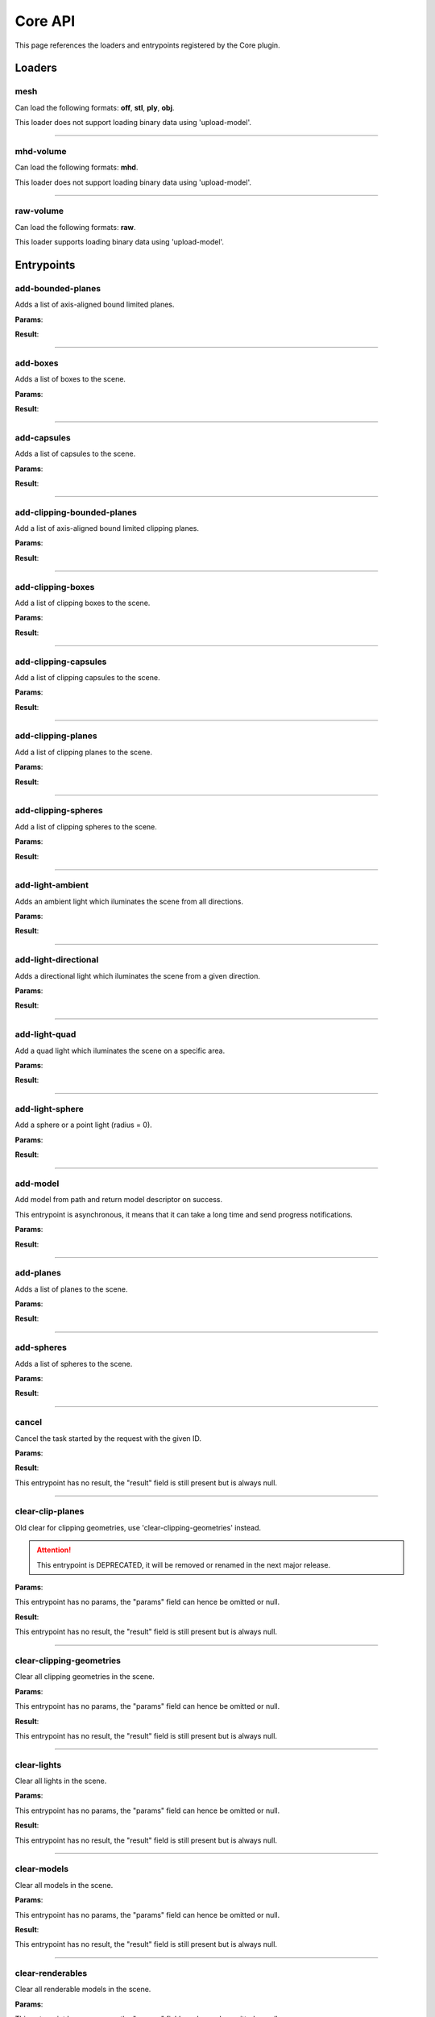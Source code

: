 .. _apicore-label:

Core API
========

This page references the loaders and entrypoints registered by the Core plugin.

Loaders
-------

mesh
~~~~

Can load the following formats: **off**, **stl**, **ply**, **obj**.

This loader does not support loading binary data using 'upload-model'.

.. jsonschema::

    {}

----

mhd-volume
~~~~~~~~~~

Can load the following formats: **mhd**.

This loader does not support loading binary data using 'upload-model'.

.. jsonschema::

    {}

----

raw-volume
~~~~~~~~~~

Can load the following formats: **raw**.

This loader supports loading binary data using 'upload-model'.

.. jsonschema::

    {
        "type": "object",
        "properties": {
            "data_type": {
                "description": "Volume byte data type",
                "type": "string",
                "enum": [
                    "unsinged_char",
                    "short",
                    "unsigned_short",
                    "half_float",
                    "float",
                    "double"
                ]
            },
            "dimensions": {
                "description": "Volume grid size XYZ",
                "type": "array",
                "items": {
                    "type": "integer",
                    "minimum": 0
                },
                "minItems": 3,
                "maxItems": 3
            },
            "spacing": {
                "description": "Volume grid cell spacing XYZ",
                "type": "array",
                "items": {
                    "type": "number"
                },
                "minItems": 3,
                "maxItems": 3
            }
        },
        "required": [
            "data_type",
            "dimensions",
            "spacing"
        ],
        "additionalProperties": false
    }

Entrypoints
-----------

add-bounded-planes
~~~~~~~~~~~~~~~~~~

Adds a list of axis-aligned bound limited planes.

**Params**:

.. jsonschema::

    {
        "type": "array",
        "items": {
            "title": "GeometryWithColor",
            "type": "object",
            "properties": {
                "color": {
                    "description": "Geometry color",
                    "type": "array",
                    "items": {
                        "type": "number"
                    },
                    "minItems": 4,
                    "maxItems": 4
                },
                "geometry": {
                    "title": "BoundedPlane",
                    "description": "Geometry data",
                    "type": "object",
                    "properties": {
                        "bounds": {
                            "title": "Box",
                            "description": "Axis-aligned bounds to limit the plane geometry",
                            "type": "object",
                            "properties": {
                                "max": {
                                    "description": "Top front right corner XYZ",
                                    "type": "array",
                                    "items": {
                                        "type": "number"
                                    },
                                    "minItems": 3,
                                    "maxItems": 3
                                },
                                "min": {
                                    "description": "Bottom back left corner XYZ",
                                    "type": "array",
                                    "items": {
                                        "type": "number"
                                    },
                                    "minItems": 3,
                                    "maxItems": 3
                                }
                            },
                            "required": [
                                "max",
                                "min"
                            ],
                            "additionalProperties": false
                        },
                        "coefficients": {
                            "description": "Equation coefficients ABCD from Ax + By + Cz + D = 0",
                            "type": "array",
                            "items": {
                                "type": "number"
                            },
                            "minItems": 4,
                            "maxItems": 4
                        }
                    },
                    "required": [
                        "bounds",
                        "coefficients"
                    ],
                    "additionalProperties": false
                }
            },
            "required": [
                "color",
                "geometry"
            ],
            "additionalProperties": false
        }
    }

**Result**:

.. jsonschema::

    {
        "type": "object",
        "properties": {
            "bounds": {
                "title": "Bounds",
                "description": "Model bounds",
                "type": "object",
                "readOnly": true,
                "properties": {
                    "max": {
                        "description": "Top front right corner XYZ",
                        "type": "array",
                        "readOnly": true,
                        "items": {
                            "type": "number"
                        },
                        "minItems": 3,
                        "maxItems": 3
                    },
                    "min": {
                        "description": "Bottom back left corner XYZ",
                        "type": "array",
                        "readOnly": true,
                        "items": {
                            "type": "number"
                        },
                        "minItems": 3,
                        "maxItems": 3
                    }
                },
                "required": [
                    "max",
                    "min"
                ],
                "additionalProperties": false
            },
            "info": {
                "title": "ModelInfo",
                "description": "Model-specific info",
                "type": "object",
                "readOnly": true,
                "properties": {
                    "base_transform": {
                        "title": "Transform",
                        "description": "Model transform",
                        "type": "object",
                        "readOnly": true,
                        "properties": {
                            "rotation": {
                                "description": "Rotation XYZW",
                                "type": "array",
                                "items": {
                                    "type": "number"
                                },
                                "minItems": 4,
                                "maxItems": 4
                            },
                            "scale": {
                                "description": "Scale XYZ",
                                "type": "array",
                                "items": {
                                    "type": "number"
                                },
                                "minItems": 3,
                                "maxItems": 3
                            },
                            "translation": {
                                "description": "Translation XYZ",
                                "type": "array",
                                "items": {
                                    "type": "number"
                                },
                                "minItems": 3,
                                "maxItems": 3
                            }
                        },
                        "additionalProperties": false
                    },
                    "load_info": {
                        "title": "LoadInfo",
                        "description": "Model load info",
                        "type": "object",
                        "readOnly": true,
                        "properties": {
                            "load_parameters": {
                                "description": "Loader settings",
                                "readOnly": true
                            },
                            "loader_name": {
                                "description": "Loader name",
                                "type": "string",
                                "readOnly": true
                            },
                            "path": {
                                "description": "File path in case of file load type",
                                "type": "string",
                                "readOnly": true
                            },
                            "source": {
                                "description": "Model load source",
                                "type": "string",
                                "readOnly": true,
                                "enum": [
                                    "from_file",
                                    "from_blob",
                                    "none"
                                ]
                            }
                        },
                        "required": [
                            "load_parameters",
                            "loader_name",
                            "path",
                            "source"
                        ],
                        "additionalProperties": false
                    },
                    "metadata": {
                        "description": "Model-specific metadata",
                        "type": "object",
                        "readOnly": true,
                        "additionalProperties": {
                            "type": "string"
                        }
                    }
                },
                "additionalProperties": false
            },
            "is_visible": {
                "description": "Wether the model is being rendered or not",
                "type": "boolean"
            },
            "model_id": {
                "description": "Model ID",
                "type": "integer",
                "readOnly": true,
                "minimum": 0
            },
            "model_type": {
                "description": "Model type",
                "type": "string",
                "readOnly": true
            },
            "transform": {
                "title": "Transform",
                "description": "Model transform",
                "type": "object",
                "properties": {
                    "rotation": {
                        "description": "Rotation XYZW",
                        "type": "array",
                        "items": {
                            "type": "number"
                        },
                        "minItems": 4,
                        "maxItems": 4
                    },
                    "scale": {
                        "description": "Scale XYZ",
                        "type": "array",
                        "items": {
                            "type": "number"
                        },
                        "minItems": 3,
                        "maxItems": 3
                    },
                    "translation": {
                        "description": "Translation XYZ",
                        "type": "array",
                        "items": {
                            "type": "number"
                        },
                        "minItems": 3,
                        "maxItems": 3
                    }
                },
                "additionalProperties": false
            }
        },
        "required": [
            "bounds",
            "info",
            "model_id",
            "model_type"
        ],
        "additionalProperties": false
    }

----

add-boxes
~~~~~~~~~

Adds a list of boxes to the scene.

**Params**:

.. jsonschema::

    {
        "type": "array",
        "items": {
            "title": "GeometryWithColor",
            "type": "object",
            "properties": {
                "color": {
                    "description": "Geometry color",
                    "type": "array",
                    "items": {
                        "type": "number"
                    },
                    "minItems": 4,
                    "maxItems": 4
                },
                "geometry": {
                    "title": "Box",
                    "description": "Geometry data",
                    "type": "object",
                    "properties": {
                        "max": {
                            "description": "Top front right corner XYZ",
                            "type": "array",
                            "items": {
                                "type": "number"
                            },
                            "minItems": 3,
                            "maxItems": 3
                        },
                        "min": {
                            "description": "Bottom back left corner XYZ",
                            "type": "array",
                            "items": {
                                "type": "number"
                            },
                            "minItems": 3,
                            "maxItems": 3
                        }
                    },
                    "required": [
                        "max",
                        "min"
                    ],
                    "additionalProperties": false
                }
            },
            "required": [
                "color",
                "geometry"
            ],
            "additionalProperties": false
        }
    }

**Result**:

.. jsonschema::

    {
        "type": "object",
        "properties": {
            "bounds": {
                "title": "Bounds",
                "description": "Model bounds",
                "type": "object",
                "readOnly": true,
                "properties": {
                    "max": {
                        "description": "Top front right corner XYZ",
                        "type": "array",
                        "readOnly": true,
                        "items": {
                            "type": "number"
                        },
                        "minItems": 3,
                        "maxItems": 3
                    },
                    "min": {
                        "description": "Bottom back left corner XYZ",
                        "type": "array",
                        "readOnly": true,
                        "items": {
                            "type": "number"
                        },
                        "minItems": 3,
                        "maxItems": 3
                    }
                },
                "required": [
                    "max",
                    "min"
                ],
                "additionalProperties": false
            },
            "info": {
                "title": "ModelInfo",
                "description": "Model-specific info",
                "type": "object",
                "readOnly": true,
                "properties": {
                    "base_transform": {
                        "title": "Transform",
                        "description": "Model transform",
                        "type": "object",
                        "readOnly": true,
                        "properties": {
                            "rotation": {
                                "description": "Rotation XYZW",
                                "type": "array",
                                "items": {
                                    "type": "number"
                                },
                                "minItems": 4,
                                "maxItems": 4
                            },
                            "scale": {
                                "description": "Scale XYZ",
                                "type": "array",
                                "items": {
                                    "type": "number"
                                },
                                "minItems": 3,
                                "maxItems": 3
                            },
                            "translation": {
                                "description": "Translation XYZ",
                                "type": "array",
                                "items": {
                                    "type": "number"
                                },
                                "minItems": 3,
                                "maxItems": 3
                            }
                        },
                        "additionalProperties": false
                    },
                    "load_info": {
                        "title": "LoadInfo",
                        "description": "Model load info",
                        "type": "object",
                        "readOnly": true,
                        "properties": {
                            "load_parameters": {
                                "description": "Loader settings",
                                "readOnly": true
                            },
                            "loader_name": {
                                "description": "Loader name",
                                "type": "string",
                                "readOnly": true
                            },
                            "path": {
                                "description": "File path in case of file load type",
                                "type": "string",
                                "readOnly": true
                            },
                            "source": {
                                "description": "Model load source",
                                "type": "string",
                                "readOnly": true,
                                "enum": [
                                    "from_file",
                                    "from_blob",
                                    "none"
                                ]
                            }
                        },
                        "required": [
                            "load_parameters",
                            "loader_name",
                            "path",
                            "source"
                        ],
                        "additionalProperties": false
                    },
                    "metadata": {
                        "description": "Model-specific metadata",
                        "type": "object",
                        "readOnly": true,
                        "additionalProperties": {
                            "type": "string"
                        }
                    }
                },
                "additionalProperties": false
            },
            "is_visible": {
                "description": "Wether the model is being rendered or not",
                "type": "boolean"
            },
            "model_id": {
                "description": "Model ID",
                "type": "integer",
                "readOnly": true,
                "minimum": 0
            },
            "model_type": {
                "description": "Model type",
                "type": "string",
                "readOnly": true
            },
            "transform": {
                "title": "Transform",
                "description": "Model transform",
                "type": "object",
                "properties": {
                    "rotation": {
                        "description": "Rotation XYZW",
                        "type": "array",
                        "items": {
                            "type": "number"
                        },
                        "minItems": 4,
                        "maxItems": 4
                    },
                    "scale": {
                        "description": "Scale XYZ",
                        "type": "array",
                        "items": {
                            "type": "number"
                        },
                        "minItems": 3,
                        "maxItems": 3
                    },
                    "translation": {
                        "description": "Translation XYZ",
                        "type": "array",
                        "items": {
                            "type": "number"
                        },
                        "minItems": 3,
                        "maxItems": 3
                    }
                },
                "additionalProperties": false
            }
        },
        "required": [
            "bounds",
            "info",
            "model_id",
            "model_type"
        ],
        "additionalProperties": false
    }

----

add-capsules
~~~~~~~~~~~~

Adds a list of capsules to the scene.

**Params**:

.. jsonschema::

    {
        "type": "array",
        "items": {
            "title": "GeometryWithColor",
            "type": "object",
            "properties": {
                "color": {
                    "description": "Geometry color",
                    "type": "array",
                    "items": {
                        "type": "number"
                    },
                    "minItems": 4,
                    "maxItems": 4
                },
                "geometry": {
                    "title": "Capsule",
                    "description": "Geometry data",
                    "type": "object",
                    "properties": {
                        "p0": {
                            "description": "Start point of the capsule XYZ",
                            "type": "array",
                            "items": {
                                "type": "number"
                            },
                            "minItems": 3,
                            "maxItems": 3
                        },
                        "p1": {
                            "description": "End point of the capsule XYZ",
                            "type": "array",
                            "items": {
                                "type": "number"
                            },
                            "minItems": 3,
                            "maxItems": 3
                        },
                        "r0": {
                            "description": "Capsule radius at p0",
                            "type": "number"
                        },
                        "r1": {
                            "description": "Capsule radius at p1",
                            "type": "number"
                        }
                    },
                    "required": [
                        "p0",
                        "p1",
                        "r0",
                        "r1"
                    ],
                    "additionalProperties": false
                }
            },
            "required": [
                "color",
                "geometry"
            ],
            "additionalProperties": false
        }
    }

**Result**:

.. jsonschema::

    {
        "type": "object",
        "properties": {
            "bounds": {
                "title": "Bounds",
                "description": "Model bounds",
                "type": "object",
                "readOnly": true,
                "properties": {
                    "max": {
                        "description": "Top front right corner XYZ",
                        "type": "array",
                        "readOnly": true,
                        "items": {
                            "type": "number"
                        },
                        "minItems": 3,
                        "maxItems": 3
                    },
                    "min": {
                        "description": "Bottom back left corner XYZ",
                        "type": "array",
                        "readOnly": true,
                        "items": {
                            "type": "number"
                        },
                        "minItems": 3,
                        "maxItems": 3
                    }
                },
                "required": [
                    "max",
                    "min"
                ],
                "additionalProperties": false
            },
            "info": {
                "title": "ModelInfo",
                "description": "Model-specific info",
                "type": "object",
                "readOnly": true,
                "properties": {
                    "base_transform": {
                        "title": "Transform",
                        "description": "Model transform",
                        "type": "object",
                        "readOnly": true,
                        "properties": {
                            "rotation": {
                                "description": "Rotation XYZW",
                                "type": "array",
                                "items": {
                                    "type": "number"
                                },
                                "minItems": 4,
                                "maxItems": 4
                            },
                            "scale": {
                                "description": "Scale XYZ",
                                "type": "array",
                                "items": {
                                    "type": "number"
                                },
                                "minItems": 3,
                                "maxItems": 3
                            },
                            "translation": {
                                "description": "Translation XYZ",
                                "type": "array",
                                "items": {
                                    "type": "number"
                                },
                                "minItems": 3,
                                "maxItems": 3
                            }
                        },
                        "additionalProperties": false
                    },
                    "load_info": {
                        "title": "LoadInfo",
                        "description": "Model load info",
                        "type": "object",
                        "readOnly": true,
                        "properties": {
                            "load_parameters": {
                                "description": "Loader settings",
                                "readOnly": true
                            },
                            "loader_name": {
                                "description": "Loader name",
                                "type": "string",
                                "readOnly": true
                            },
                            "path": {
                                "description": "File path in case of file load type",
                                "type": "string",
                                "readOnly": true
                            },
                            "source": {
                                "description": "Model load source",
                                "type": "string",
                                "readOnly": true,
                                "enum": [
                                    "from_file",
                                    "from_blob",
                                    "none"
                                ]
                            }
                        },
                        "required": [
                            "load_parameters",
                            "loader_name",
                            "path",
                            "source"
                        ],
                        "additionalProperties": false
                    },
                    "metadata": {
                        "description": "Model-specific metadata",
                        "type": "object",
                        "readOnly": true,
                        "additionalProperties": {
                            "type": "string"
                        }
                    }
                },
                "additionalProperties": false
            },
            "is_visible": {
                "description": "Wether the model is being rendered or not",
                "type": "boolean"
            },
            "model_id": {
                "description": "Model ID",
                "type": "integer",
                "readOnly": true,
                "minimum": 0
            },
            "model_type": {
                "description": "Model type",
                "type": "string",
                "readOnly": true
            },
            "transform": {
                "title": "Transform",
                "description": "Model transform",
                "type": "object",
                "properties": {
                    "rotation": {
                        "description": "Rotation XYZW",
                        "type": "array",
                        "items": {
                            "type": "number"
                        },
                        "minItems": 4,
                        "maxItems": 4
                    },
                    "scale": {
                        "description": "Scale XYZ",
                        "type": "array",
                        "items": {
                            "type": "number"
                        },
                        "minItems": 3,
                        "maxItems": 3
                    },
                    "translation": {
                        "description": "Translation XYZ",
                        "type": "array",
                        "items": {
                            "type": "number"
                        },
                        "minItems": 3,
                        "maxItems": 3
                    }
                },
                "additionalProperties": false
            }
        },
        "required": [
            "bounds",
            "info",
            "model_id",
            "model_type"
        ],
        "additionalProperties": false
    }

----

add-clipping-bounded-planes
~~~~~~~~~~~~~~~~~~~~~~~~~~~

Add a list of axis-aligned bound limited clipping planes.

**Params**:

.. jsonschema::

    {
        "type": "object",
        "properties": {
            "invert_normals": {
                "description": "Switches clipping side",
                "type": "boolean",
                "default": false
            },
            "primitives": {
                "description": "Clipping primitive list",
                "type": "array",
                "items": {
                    "title": "BoundedPlane",
                    "type": "object",
                    "properties": {
                        "bounds": {
                            "title": "Box",
                            "description": "Axis-aligned bounds to limit the plane geometry",
                            "type": "object",
                            "properties": {
                                "max": {
                                    "description": "Top front right corner XYZ",
                                    "type": "array",
                                    "items": {
                                        "type": "number"
                                    },
                                    "minItems": 3,
                                    "maxItems": 3
                                },
                                "min": {
                                    "description": "Bottom back left corner XYZ",
                                    "type": "array",
                                    "items": {
                                        "type": "number"
                                    },
                                    "minItems": 3,
                                    "maxItems": 3
                                }
                            },
                            "required": [
                                "max",
                                "min"
                            ],
                            "additionalProperties": false
                        },
                        "coefficients": {
                            "description": "Equation coefficients ABCD from Ax + By + Cz + D = 0",
                            "type": "array",
                            "items": {
                                "type": "number"
                            },
                            "minItems": 4,
                            "maxItems": 4
                        }
                    },
                    "required": [
                        "bounds",
                        "coefficients"
                    ],
                    "additionalProperties": false
                }
            }
        },
        "required": [
            "primitives"
        ],
        "additionalProperties": false
    }

**Result**:

.. jsonschema::

    {
        "type": "object",
        "properties": {
            "bounds": {
                "title": "Bounds",
                "description": "Model bounds",
                "type": "object",
                "readOnly": true,
                "properties": {
                    "max": {
                        "description": "Top front right corner XYZ",
                        "type": "array",
                        "readOnly": true,
                        "items": {
                            "type": "number"
                        },
                        "minItems": 3,
                        "maxItems": 3
                    },
                    "min": {
                        "description": "Bottom back left corner XYZ",
                        "type": "array",
                        "readOnly": true,
                        "items": {
                            "type": "number"
                        },
                        "minItems": 3,
                        "maxItems": 3
                    }
                },
                "required": [
                    "max",
                    "min"
                ],
                "additionalProperties": false
            },
            "info": {
                "title": "ModelInfo",
                "description": "Model-specific info",
                "type": "object",
                "readOnly": true,
                "properties": {
                    "base_transform": {
                        "title": "Transform",
                        "description": "Model transform",
                        "type": "object",
                        "readOnly": true,
                        "properties": {
                            "rotation": {
                                "description": "Rotation XYZW",
                                "type": "array",
                                "items": {
                                    "type": "number"
                                },
                                "minItems": 4,
                                "maxItems": 4
                            },
                            "scale": {
                                "description": "Scale XYZ",
                                "type": "array",
                                "items": {
                                    "type": "number"
                                },
                                "minItems": 3,
                                "maxItems": 3
                            },
                            "translation": {
                                "description": "Translation XYZ",
                                "type": "array",
                                "items": {
                                    "type": "number"
                                },
                                "minItems": 3,
                                "maxItems": 3
                            }
                        },
                        "additionalProperties": false
                    },
                    "load_info": {
                        "title": "LoadInfo",
                        "description": "Model load info",
                        "type": "object",
                        "readOnly": true,
                        "properties": {
                            "load_parameters": {
                                "description": "Loader settings",
                                "readOnly": true
                            },
                            "loader_name": {
                                "description": "Loader name",
                                "type": "string",
                                "readOnly": true
                            },
                            "path": {
                                "description": "File path in case of file load type",
                                "type": "string",
                                "readOnly": true
                            },
                            "source": {
                                "description": "Model load source",
                                "type": "string",
                                "readOnly": true,
                                "enum": [
                                    "from_file",
                                    "from_blob",
                                    "none"
                                ]
                            }
                        },
                        "required": [
                            "load_parameters",
                            "loader_name",
                            "path",
                            "source"
                        ],
                        "additionalProperties": false
                    },
                    "metadata": {
                        "description": "Model-specific metadata",
                        "type": "object",
                        "readOnly": true,
                        "additionalProperties": {
                            "type": "string"
                        }
                    }
                },
                "additionalProperties": false
            },
            "is_visible": {
                "description": "Wether the model is being rendered or not",
                "type": "boolean"
            },
            "model_id": {
                "description": "Model ID",
                "type": "integer",
                "readOnly": true,
                "minimum": 0
            },
            "model_type": {
                "description": "Model type",
                "type": "string",
                "readOnly": true
            },
            "transform": {
                "title": "Transform",
                "description": "Model transform",
                "type": "object",
                "properties": {
                    "rotation": {
                        "description": "Rotation XYZW",
                        "type": "array",
                        "items": {
                            "type": "number"
                        },
                        "minItems": 4,
                        "maxItems": 4
                    },
                    "scale": {
                        "description": "Scale XYZ",
                        "type": "array",
                        "items": {
                            "type": "number"
                        },
                        "minItems": 3,
                        "maxItems": 3
                    },
                    "translation": {
                        "description": "Translation XYZ",
                        "type": "array",
                        "items": {
                            "type": "number"
                        },
                        "minItems": 3,
                        "maxItems": 3
                    }
                },
                "additionalProperties": false
            }
        },
        "required": [
            "bounds",
            "info",
            "model_id",
            "model_type"
        ],
        "additionalProperties": false
    }

----

add-clipping-boxes
~~~~~~~~~~~~~~~~~~

Add a list of clipping boxes to the scene.

**Params**:

.. jsonschema::

    {
        "type": "object",
        "properties": {
            "invert_normals": {
                "description": "Switches clipping side",
                "type": "boolean",
                "default": false
            },
            "primitives": {
                "description": "Clipping primitive list",
                "type": "array",
                "items": {
                    "title": "Box",
                    "type": "object",
                    "properties": {
                        "max": {
                            "description": "Top front right corner XYZ",
                            "type": "array",
                            "items": {
                                "type": "number"
                            },
                            "minItems": 3,
                            "maxItems": 3
                        },
                        "min": {
                            "description": "Bottom back left corner XYZ",
                            "type": "array",
                            "items": {
                                "type": "number"
                            },
                            "minItems": 3,
                            "maxItems": 3
                        }
                    },
                    "required": [
                        "max",
                        "min"
                    ],
                    "additionalProperties": false
                }
            }
        },
        "required": [
            "primitives"
        ],
        "additionalProperties": false
    }

**Result**:

.. jsonschema::

    {
        "type": "object",
        "properties": {
            "bounds": {
                "title": "Bounds",
                "description": "Model bounds",
                "type": "object",
                "readOnly": true,
                "properties": {
                    "max": {
                        "description": "Top front right corner XYZ",
                        "type": "array",
                        "readOnly": true,
                        "items": {
                            "type": "number"
                        },
                        "minItems": 3,
                        "maxItems": 3
                    },
                    "min": {
                        "description": "Bottom back left corner XYZ",
                        "type": "array",
                        "readOnly": true,
                        "items": {
                            "type": "number"
                        },
                        "minItems": 3,
                        "maxItems": 3
                    }
                },
                "required": [
                    "max",
                    "min"
                ],
                "additionalProperties": false
            },
            "info": {
                "title": "ModelInfo",
                "description": "Model-specific info",
                "type": "object",
                "readOnly": true,
                "properties": {
                    "base_transform": {
                        "title": "Transform",
                        "description": "Model transform",
                        "type": "object",
                        "readOnly": true,
                        "properties": {
                            "rotation": {
                                "description": "Rotation XYZW",
                                "type": "array",
                                "items": {
                                    "type": "number"
                                },
                                "minItems": 4,
                                "maxItems": 4
                            },
                            "scale": {
                                "description": "Scale XYZ",
                                "type": "array",
                                "items": {
                                    "type": "number"
                                },
                                "minItems": 3,
                                "maxItems": 3
                            },
                            "translation": {
                                "description": "Translation XYZ",
                                "type": "array",
                                "items": {
                                    "type": "number"
                                },
                                "minItems": 3,
                                "maxItems": 3
                            }
                        },
                        "additionalProperties": false
                    },
                    "load_info": {
                        "title": "LoadInfo",
                        "description": "Model load info",
                        "type": "object",
                        "readOnly": true,
                        "properties": {
                            "load_parameters": {
                                "description": "Loader settings",
                                "readOnly": true
                            },
                            "loader_name": {
                                "description": "Loader name",
                                "type": "string",
                                "readOnly": true
                            },
                            "path": {
                                "description": "File path in case of file load type",
                                "type": "string",
                                "readOnly": true
                            },
                            "source": {
                                "description": "Model load source",
                                "type": "string",
                                "readOnly": true,
                                "enum": [
                                    "from_file",
                                    "from_blob",
                                    "none"
                                ]
                            }
                        },
                        "required": [
                            "load_parameters",
                            "loader_name",
                            "path",
                            "source"
                        ],
                        "additionalProperties": false
                    },
                    "metadata": {
                        "description": "Model-specific metadata",
                        "type": "object",
                        "readOnly": true,
                        "additionalProperties": {
                            "type": "string"
                        }
                    }
                },
                "additionalProperties": false
            },
            "is_visible": {
                "description": "Wether the model is being rendered or not",
                "type": "boolean"
            },
            "model_id": {
                "description": "Model ID",
                "type": "integer",
                "readOnly": true,
                "minimum": 0
            },
            "model_type": {
                "description": "Model type",
                "type": "string",
                "readOnly": true
            },
            "transform": {
                "title": "Transform",
                "description": "Model transform",
                "type": "object",
                "properties": {
                    "rotation": {
                        "description": "Rotation XYZW",
                        "type": "array",
                        "items": {
                            "type": "number"
                        },
                        "minItems": 4,
                        "maxItems": 4
                    },
                    "scale": {
                        "description": "Scale XYZ",
                        "type": "array",
                        "items": {
                            "type": "number"
                        },
                        "minItems": 3,
                        "maxItems": 3
                    },
                    "translation": {
                        "description": "Translation XYZ",
                        "type": "array",
                        "items": {
                            "type": "number"
                        },
                        "minItems": 3,
                        "maxItems": 3
                    }
                },
                "additionalProperties": false
            }
        },
        "required": [
            "bounds",
            "info",
            "model_id",
            "model_type"
        ],
        "additionalProperties": false
    }

----

add-clipping-capsules
~~~~~~~~~~~~~~~~~~~~~

Add a list of clipping capsules to the scene.

**Params**:

.. jsonschema::

    {
        "type": "object",
        "properties": {
            "invert_normals": {
                "description": "Switches clipping side",
                "type": "boolean",
                "default": false
            },
            "primitives": {
                "description": "Clipping primitive list",
                "type": "array",
                "items": {
                    "title": "Capsule",
                    "type": "object",
                    "properties": {
                        "p0": {
                            "description": "Start point of the capsule XYZ",
                            "type": "array",
                            "items": {
                                "type": "number"
                            },
                            "minItems": 3,
                            "maxItems": 3
                        },
                        "p1": {
                            "description": "End point of the capsule XYZ",
                            "type": "array",
                            "items": {
                                "type": "number"
                            },
                            "minItems": 3,
                            "maxItems": 3
                        },
                        "r0": {
                            "description": "Capsule radius at p0",
                            "type": "number"
                        },
                        "r1": {
                            "description": "Capsule radius at p1",
                            "type": "number"
                        }
                    },
                    "required": [
                        "p0",
                        "p1",
                        "r0",
                        "r1"
                    ],
                    "additionalProperties": false
                }
            }
        },
        "required": [
            "primitives"
        ],
        "additionalProperties": false
    }

**Result**:

.. jsonschema::

    {
        "type": "object",
        "properties": {
            "bounds": {
                "title": "Bounds",
                "description": "Model bounds",
                "type": "object",
                "readOnly": true,
                "properties": {
                    "max": {
                        "description": "Top front right corner XYZ",
                        "type": "array",
                        "readOnly": true,
                        "items": {
                            "type": "number"
                        },
                        "minItems": 3,
                        "maxItems": 3
                    },
                    "min": {
                        "description": "Bottom back left corner XYZ",
                        "type": "array",
                        "readOnly": true,
                        "items": {
                            "type": "number"
                        },
                        "minItems": 3,
                        "maxItems": 3
                    }
                },
                "required": [
                    "max",
                    "min"
                ],
                "additionalProperties": false
            },
            "info": {
                "title": "ModelInfo",
                "description": "Model-specific info",
                "type": "object",
                "readOnly": true,
                "properties": {
                    "base_transform": {
                        "title": "Transform",
                        "description": "Model transform",
                        "type": "object",
                        "readOnly": true,
                        "properties": {
                            "rotation": {
                                "description": "Rotation XYZW",
                                "type": "array",
                                "items": {
                                    "type": "number"
                                },
                                "minItems": 4,
                                "maxItems": 4
                            },
                            "scale": {
                                "description": "Scale XYZ",
                                "type": "array",
                                "items": {
                                    "type": "number"
                                },
                                "minItems": 3,
                                "maxItems": 3
                            },
                            "translation": {
                                "description": "Translation XYZ",
                                "type": "array",
                                "items": {
                                    "type": "number"
                                },
                                "minItems": 3,
                                "maxItems": 3
                            }
                        },
                        "additionalProperties": false
                    },
                    "load_info": {
                        "title": "LoadInfo",
                        "description": "Model load info",
                        "type": "object",
                        "readOnly": true,
                        "properties": {
                            "load_parameters": {
                                "description": "Loader settings",
                                "readOnly": true
                            },
                            "loader_name": {
                                "description": "Loader name",
                                "type": "string",
                                "readOnly": true
                            },
                            "path": {
                                "description": "File path in case of file load type",
                                "type": "string",
                                "readOnly": true
                            },
                            "source": {
                                "description": "Model load source",
                                "type": "string",
                                "readOnly": true,
                                "enum": [
                                    "from_file",
                                    "from_blob",
                                    "none"
                                ]
                            }
                        },
                        "required": [
                            "load_parameters",
                            "loader_name",
                            "path",
                            "source"
                        ],
                        "additionalProperties": false
                    },
                    "metadata": {
                        "description": "Model-specific metadata",
                        "type": "object",
                        "readOnly": true,
                        "additionalProperties": {
                            "type": "string"
                        }
                    }
                },
                "additionalProperties": false
            },
            "is_visible": {
                "description": "Wether the model is being rendered or not",
                "type": "boolean"
            },
            "model_id": {
                "description": "Model ID",
                "type": "integer",
                "readOnly": true,
                "minimum": 0
            },
            "model_type": {
                "description": "Model type",
                "type": "string",
                "readOnly": true
            },
            "transform": {
                "title": "Transform",
                "description": "Model transform",
                "type": "object",
                "properties": {
                    "rotation": {
                        "description": "Rotation XYZW",
                        "type": "array",
                        "items": {
                            "type": "number"
                        },
                        "minItems": 4,
                        "maxItems": 4
                    },
                    "scale": {
                        "description": "Scale XYZ",
                        "type": "array",
                        "items": {
                            "type": "number"
                        },
                        "minItems": 3,
                        "maxItems": 3
                    },
                    "translation": {
                        "description": "Translation XYZ",
                        "type": "array",
                        "items": {
                            "type": "number"
                        },
                        "minItems": 3,
                        "maxItems": 3
                    }
                },
                "additionalProperties": false
            }
        },
        "required": [
            "bounds",
            "info",
            "model_id",
            "model_type"
        ],
        "additionalProperties": false
    }

----

add-clipping-planes
~~~~~~~~~~~~~~~~~~~

Add a list of clipping planes to the scene.

**Params**:

.. jsonschema::

    {
        "type": "object",
        "properties": {
            "invert_normals": {
                "description": "Switches clipping side",
                "type": "boolean",
                "default": false
            },
            "primitives": {
                "description": "Clipping primitive list",
                "type": "array",
                "items": {
                    "title": "Plane",
                    "type": "object",
                    "properties": {
                        "coefficients": {
                            "description": "Equation coefficients ABCD from Ax + By + Cz + D = 0",
                            "type": "array",
                            "items": {
                                "type": "number"
                            },
                            "minItems": 4,
                            "maxItems": 4
                        }
                    },
                    "required": [
                        "coefficients"
                    ],
                    "additionalProperties": false
                }
            }
        },
        "required": [
            "primitives"
        ],
        "additionalProperties": false
    }

**Result**:

.. jsonschema::

    {
        "type": "object",
        "properties": {
            "bounds": {
                "title": "Bounds",
                "description": "Model bounds",
                "type": "object",
                "readOnly": true,
                "properties": {
                    "max": {
                        "description": "Top front right corner XYZ",
                        "type": "array",
                        "readOnly": true,
                        "items": {
                            "type": "number"
                        },
                        "minItems": 3,
                        "maxItems": 3
                    },
                    "min": {
                        "description": "Bottom back left corner XYZ",
                        "type": "array",
                        "readOnly": true,
                        "items": {
                            "type": "number"
                        },
                        "minItems": 3,
                        "maxItems": 3
                    }
                },
                "required": [
                    "max",
                    "min"
                ],
                "additionalProperties": false
            },
            "info": {
                "title": "ModelInfo",
                "description": "Model-specific info",
                "type": "object",
                "readOnly": true,
                "properties": {
                    "base_transform": {
                        "title": "Transform",
                        "description": "Model transform",
                        "type": "object",
                        "readOnly": true,
                        "properties": {
                            "rotation": {
                                "description": "Rotation XYZW",
                                "type": "array",
                                "items": {
                                    "type": "number"
                                },
                                "minItems": 4,
                                "maxItems": 4
                            },
                            "scale": {
                                "description": "Scale XYZ",
                                "type": "array",
                                "items": {
                                    "type": "number"
                                },
                                "minItems": 3,
                                "maxItems": 3
                            },
                            "translation": {
                                "description": "Translation XYZ",
                                "type": "array",
                                "items": {
                                    "type": "number"
                                },
                                "minItems": 3,
                                "maxItems": 3
                            }
                        },
                        "additionalProperties": false
                    },
                    "load_info": {
                        "title": "LoadInfo",
                        "description": "Model load info",
                        "type": "object",
                        "readOnly": true,
                        "properties": {
                            "load_parameters": {
                                "description": "Loader settings",
                                "readOnly": true
                            },
                            "loader_name": {
                                "description": "Loader name",
                                "type": "string",
                                "readOnly": true
                            },
                            "path": {
                                "description": "File path in case of file load type",
                                "type": "string",
                                "readOnly": true
                            },
                            "source": {
                                "description": "Model load source",
                                "type": "string",
                                "readOnly": true,
                                "enum": [
                                    "from_file",
                                    "from_blob",
                                    "none"
                                ]
                            }
                        },
                        "required": [
                            "load_parameters",
                            "loader_name",
                            "path",
                            "source"
                        ],
                        "additionalProperties": false
                    },
                    "metadata": {
                        "description": "Model-specific metadata",
                        "type": "object",
                        "readOnly": true,
                        "additionalProperties": {
                            "type": "string"
                        }
                    }
                },
                "additionalProperties": false
            },
            "is_visible": {
                "description": "Wether the model is being rendered or not",
                "type": "boolean"
            },
            "model_id": {
                "description": "Model ID",
                "type": "integer",
                "readOnly": true,
                "minimum": 0
            },
            "model_type": {
                "description": "Model type",
                "type": "string",
                "readOnly": true
            },
            "transform": {
                "title": "Transform",
                "description": "Model transform",
                "type": "object",
                "properties": {
                    "rotation": {
                        "description": "Rotation XYZW",
                        "type": "array",
                        "items": {
                            "type": "number"
                        },
                        "minItems": 4,
                        "maxItems": 4
                    },
                    "scale": {
                        "description": "Scale XYZ",
                        "type": "array",
                        "items": {
                            "type": "number"
                        },
                        "minItems": 3,
                        "maxItems": 3
                    },
                    "translation": {
                        "description": "Translation XYZ",
                        "type": "array",
                        "items": {
                            "type": "number"
                        },
                        "minItems": 3,
                        "maxItems": 3
                    }
                },
                "additionalProperties": false
            }
        },
        "required": [
            "bounds",
            "info",
            "model_id",
            "model_type"
        ],
        "additionalProperties": false
    }

----

add-clipping-spheres
~~~~~~~~~~~~~~~~~~~~

Add a list of clipping spheres to the scene.

**Params**:

.. jsonschema::

    {
        "type": "object",
        "properties": {
            "invert_normals": {
                "description": "Switches clipping side",
                "type": "boolean",
                "default": false
            },
            "primitives": {
                "description": "Clipping primitive list",
                "type": "array",
                "items": {
                    "title": "Sphere",
                    "type": "object",
                    "properties": {
                        "center": {
                            "description": "Sphere center XYZ",
                            "type": "array",
                            "items": {
                                "type": "number"
                            },
                            "minItems": 3,
                            "maxItems": 3
                        },
                        "radius": {
                            "description": "Sphere radius",
                            "type": "number"
                        }
                    },
                    "required": [
                        "center",
                        "radius"
                    ],
                    "additionalProperties": false
                }
            }
        },
        "required": [
            "primitives"
        ],
        "additionalProperties": false
    }

**Result**:

.. jsonschema::

    {
        "type": "object",
        "properties": {
            "bounds": {
                "title": "Bounds",
                "description": "Model bounds",
                "type": "object",
                "readOnly": true,
                "properties": {
                    "max": {
                        "description": "Top front right corner XYZ",
                        "type": "array",
                        "readOnly": true,
                        "items": {
                            "type": "number"
                        },
                        "minItems": 3,
                        "maxItems": 3
                    },
                    "min": {
                        "description": "Bottom back left corner XYZ",
                        "type": "array",
                        "readOnly": true,
                        "items": {
                            "type": "number"
                        },
                        "minItems": 3,
                        "maxItems": 3
                    }
                },
                "required": [
                    "max",
                    "min"
                ],
                "additionalProperties": false
            },
            "info": {
                "title": "ModelInfo",
                "description": "Model-specific info",
                "type": "object",
                "readOnly": true,
                "properties": {
                    "base_transform": {
                        "title": "Transform",
                        "description": "Model transform",
                        "type": "object",
                        "readOnly": true,
                        "properties": {
                            "rotation": {
                                "description": "Rotation XYZW",
                                "type": "array",
                                "items": {
                                    "type": "number"
                                },
                                "minItems": 4,
                                "maxItems": 4
                            },
                            "scale": {
                                "description": "Scale XYZ",
                                "type": "array",
                                "items": {
                                    "type": "number"
                                },
                                "minItems": 3,
                                "maxItems": 3
                            },
                            "translation": {
                                "description": "Translation XYZ",
                                "type": "array",
                                "items": {
                                    "type": "number"
                                },
                                "minItems": 3,
                                "maxItems": 3
                            }
                        },
                        "additionalProperties": false
                    },
                    "load_info": {
                        "title": "LoadInfo",
                        "description": "Model load info",
                        "type": "object",
                        "readOnly": true,
                        "properties": {
                            "load_parameters": {
                                "description": "Loader settings",
                                "readOnly": true
                            },
                            "loader_name": {
                                "description": "Loader name",
                                "type": "string",
                                "readOnly": true
                            },
                            "path": {
                                "description": "File path in case of file load type",
                                "type": "string",
                                "readOnly": true
                            },
                            "source": {
                                "description": "Model load source",
                                "type": "string",
                                "readOnly": true,
                                "enum": [
                                    "from_file",
                                    "from_blob",
                                    "none"
                                ]
                            }
                        },
                        "required": [
                            "load_parameters",
                            "loader_name",
                            "path",
                            "source"
                        ],
                        "additionalProperties": false
                    },
                    "metadata": {
                        "description": "Model-specific metadata",
                        "type": "object",
                        "readOnly": true,
                        "additionalProperties": {
                            "type": "string"
                        }
                    }
                },
                "additionalProperties": false
            },
            "is_visible": {
                "description": "Wether the model is being rendered or not",
                "type": "boolean"
            },
            "model_id": {
                "description": "Model ID",
                "type": "integer",
                "readOnly": true,
                "minimum": 0
            },
            "model_type": {
                "description": "Model type",
                "type": "string",
                "readOnly": true
            },
            "transform": {
                "title": "Transform",
                "description": "Model transform",
                "type": "object",
                "properties": {
                    "rotation": {
                        "description": "Rotation XYZW",
                        "type": "array",
                        "items": {
                            "type": "number"
                        },
                        "minItems": 4,
                        "maxItems": 4
                    },
                    "scale": {
                        "description": "Scale XYZ",
                        "type": "array",
                        "items": {
                            "type": "number"
                        },
                        "minItems": 3,
                        "maxItems": 3
                    },
                    "translation": {
                        "description": "Translation XYZ",
                        "type": "array",
                        "items": {
                            "type": "number"
                        },
                        "minItems": 3,
                        "maxItems": 3
                    }
                },
                "additionalProperties": false
            }
        },
        "required": [
            "bounds",
            "info",
            "model_id",
            "model_type"
        ],
        "additionalProperties": false
    }

----

add-light-ambient
~~~~~~~~~~~~~~~~~

Adds an ambient light which iluminates the scene from all directions.

**Params**:

.. jsonschema::

    {
        "type": "object",
        "properties": {
            "color": {
                "description": "Light color RGB normalized",
                "type": "array",
                "default": [
                    1,
                    1,
                    1
                ],
                "items": {
                    "type": "number"
                },
                "minItems": 3,
                "maxItems": 3
            },
            "intensity": {
                "description": "Light intensity",
                "type": "number",
                "default": 1,
                "minimum": 0
            }
        },
        "additionalProperties": false
    }

**Result**:

.. jsonschema::

    {
        "type": "object",
        "properties": {
            "bounds": {
                "title": "Bounds",
                "description": "Model bounds",
                "type": "object",
                "readOnly": true,
                "properties": {
                    "max": {
                        "description": "Top front right corner XYZ",
                        "type": "array",
                        "readOnly": true,
                        "items": {
                            "type": "number"
                        },
                        "minItems": 3,
                        "maxItems": 3
                    },
                    "min": {
                        "description": "Bottom back left corner XYZ",
                        "type": "array",
                        "readOnly": true,
                        "items": {
                            "type": "number"
                        },
                        "minItems": 3,
                        "maxItems": 3
                    }
                },
                "required": [
                    "max",
                    "min"
                ],
                "additionalProperties": false
            },
            "info": {
                "title": "ModelInfo",
                "description": "Model-specific info",
                "type": "object",
                "readOnly": true,
                "properties": {
                    "base_transform": {
                        "title": "Transform",
                        "description": "Model transform",
                        "type": "object",
                        "readOnly": true,
                        "properties": {
                            "rotation": {
                                "description": "Rotation XYZW",
                                "type": "array",
                                "items": {
                                    "type": "number"
                                },
                                "minItems": 4,
                                "maxItems": 4
                            },
                            "scale": {
                                "description": "Scale XYZ",
                                "type": "array",
                                "items": {
                                    "type": "number"
                                },
                                "minItems": 3,
                                "maxItems": 3
                            },
                            "translation": {
                                "description": "Translation XYZ",
                                "type": "array",
                                "items": {
                                    "type": "number"
                                },
                                "minItems": 3,
                                "maxItems": 3
                            }
                        },
                        "additionalProperties": false
                    },
                    "load_info": {
                        "title": "LoadInfo",
                        "description": "Model load info",
                        "type": "object",
                        "readOnly": true,
                        "properties": {
                            "load_parameters": {
                                "description": "Loader settings",
                                "readOnly": true
                            },
                            "loader_name": {
                                "description": "Loader name",
                                "type": "string",
                                "readOnly": true
                            },
                            "path": {
                                "description": "File path in case of file load type",
                                "type": "string",
                                "readOnly": true
                            },
                            "source": {
                                "description": "Model load source",
                                "type": "string",
                                "readOnly": true,
                                "enum": [
                                    "from_file",
                                    "from_blob",
                                    "none"
                                ]
                            }
                        },
                        "required": [
                            "load_parameters",
                            "loader_name",
                            "path",
                            "source"
                        ],
                        "additionalProperties": false
                    },
                    "metadata": {
                        "description": "Model-specific metadata",
                        "type": "object",
                        "readOnly": true,
                        "additionalProperties": {
                            "type": "string"
                        }
                    }
                },
                "additionalProperties": false
            },
            "is_visible": {
                "description": "Wether the model is being rendered or not",
                "type": "boolean"
            },
            "model_id": {
                "description": "Model ID",
                "type": "integer",
                "readOnly": true,
                "minimum": 0
            },
            "model_type": {
                "description": "Model type",
                "type": "string",
                "readOnly": true
            },
            "transform": {
                "title": "Transform",
                "description": "Model transform",
                "type": "object",
                "properties": {
                    "rotation": {
                        "description": "Rotation XYZW",
                        "type": "array",
                        "items": {
                            "type": "number"
                        },
                        "minItems": 4,
                        "maxItems": 4
                    },
                    "scale": {
                        "description": "Scale XYZ",
                        "type": "array",
                        "items": {
                            "type": "number"
                        },
                        "minItems": 3,
                        "maxItems": 3
                    },
                    "translation": {
                        "description": "Translation XYZ",
                        "type": "array",
                        "items": {
                            "type": "number"
                        },
                        "minItems": 3,
                        "maxItems": 3
                    }
                },
                "additionalProperties": false
            }
        },
        "required": [
            "bounds",
            "info",
            "model_id",
            "model_type"
        ],
        "additionalProperties": false
    }

----

add-light-directional
~~~~~~~~~~~~~~~~~~~~~

Adds a directional light which iluminates the scene from a given direction.

**Params**:

.. jsonschema::

    {
        "type": "object",
        "properties": {
            "color": {
                "description": "Light color RGB normalized",
                "type": "array",
                "default": [
                    1,
                    1,
                    1
                ],
                "items": {
                    "type": "number"
                },
                "minItems": 3,
                "maxItems": 3
            },
            "direction": {
                "description": "Light direction XYZ",
                "type": "array",
                "default": [
                    -1,
                    -1,
                    0
                ],
                "items": {
                    "type": "number"
                },
                "minItems": 3,
                "maxItems": 3
            },
            "intensity": {
                "description": "Light intensity",
                "type": "number",
                "default": 1,
                "minimum": 0
            }
        },
        "additionalProperties": false
    }

**Result**:

.. jsonschema::

    {
        "type": "object",
        "properties": {
            "bounds": {
                "title": "Bounds",
                "description": "Model bounds",
                "type": "object",
                "readOnly": true,
                "properties": {
                    "max": {
                        "description": "Top front right corner XYZ",
                        "type": "array",
                        "readOnly": true,
                        "items": {
                            "type": "number"
                        },
                        "minItems": 3,
                        "maxItems": 3
                    },
                    "min": {
                        "description": "Bottom back left corner XYZ",
                        "type": "array",
                        "readOnly": true,
                        "items": {
                            "type": "number"
                        },
                        "minItems": 3,
                        "maxItems": 3
                    }
                },
                "required": [
                    "max",
                    "min"
                ],
                "additionalProperties": false
            },
            "info": {
                "title": "ModelInfo",
                "description": "Model-specific info",
                "type": "object",
                "readOnly": true,
                "properties": {
                    "base_transform": {
                        "title": "Transform",
                        "description": "Model transform",
                        "type": "object",
                        "readOnly": true,
                        "properties": {
                            "rotation": {
                                "description": "Rotation XYZW",
                                "type": "array",
                                "items": {
                                    "type": "number"
                                },
                                "minItems": 4,
                                "maxItems": 4
                            },
                            "scale": {
                                "description": "Scale XYZ",
                                "type": "array",
                                "items": {
                                    "type": "number"
                                },
                                "minItems": 3,
                                "maxItems": 3
                            },
                            "translation": {
                                "description": "Translation XYZ",
                                "type": "array",
                                "items": {
                                    "type": "number"
                                },
                                "minItems": 3,
                                "maxItems": 3
                            }
                        },
                        "additionalProperties": false
                    },
                    "load_info": {
                        "title": "LoadInfo",
                        "description": "Model load info",
                        "type": "object",
                        "readOnly": true,
                        "properties": {
                            "load_parameters": {
                                "description": "Loader settings",
                                "readOnly": true
                            },
                            "loader_name": {
                                "description": "Loader name",
                                "type": "string",
                                "readOnly": true
                            },
                            "path": {
                                "description": "File path in case of file load type",
                                "type": "string",
                                "readOnly": true
                            },
                            "source": {
                                "description": "Model load source",
                                "type": "string",
                                "readOnly": true,
                                "enum": [
                                    "from_file",
                                    "from_blob",
                                    "none"
                                ]
                            }
                        },
                        "required": [
                            "load_parameters",
                            "loader_name",
                            "path",
                            "source"
                        ],
                        "additionalProperties": false
                    },
                    "metadata": {
                        "description": "Model-specific metadata",
                        "type": "object",
                        "readOnly": true,
                        "additionalProperties": {
                            "type": "string"
                        }
                    }
                },
                "additionalProperties": false
            },
            "is_visible": {
                "description": "Wether the model is being rendered or not",
                "type": "boolean"
            },
            "model_id": {
                "description": "Model ID",
                "type": "integer",
                "readOnly": true,
                "minimum": 0
            },
            "model_type": {
                "description": "Model type",
                "type": "string",
                "readOnly": true
            },
            "transform": {
                "title": "Transform",
                "description": "Model transform",
                "type": "object",
                "properties": {
                    "rotation": {
                        "description": "Rotation XYZW",
                        "type": "array",
                        "items": {
                            "type": "number"
                        },
                        "minItems": 4,
                        "maxItems": 4
                    },
                    "scale": {
                        "description": "Scale XYZ",
                        "type": "array",
                        "items": {
                            "type": "number"
                        },
                        "minItems": 3,
                        "maxItems": 3
                    },
                    "translation": {
                        "description": "Translation XYZ",
                        "type": "array",
                        "items": {
                            "type": "number"
                        },
                        "minItems": 3,
                        "maxItems": 3
                    }
                },
                "additionalProperties": false
            }
        },
        "required": [
            "bounds",
            "info",
            "model_id",
            "model_type"
        ],
        "additionalProperties": false
    }

----

add-light-quad
~~~~~~~~~~~~~~

Add a quad light which iluminates the scene on a specific area.

**Params**:

.. jsonschema::

    {
        "type": "object",
        "properties": {
            "color": {
                "description": "Light color RGB normalized",
                "type": "array",
                "default": [
                    1,
                    1,
                    1
                ],
                "items": {
                    "type": "number"
                },
                "minItems": 3,
                "maxItems": 3
            },
            "edge1": {
                "description": "Edge 1 XYZ",
                "type": "array",
                "default": [
                    1,
                    0,
                    0
                ],
                "items": {
                    "type": "number"
                },
                "minItems": 3,
                "maxItems": 3
            },
            "edge2": {
                "description": "Edge 2 XYZ",
                "type": "array",
                "default": [
                    0,
                    0,
                    1
                ],
                "items": {
                    "type": "number"
                },
                "minItems": 3,
                "maxItems": 3
            },
            "intensity": {
                "description": "Light intensity",
                "type": "number",
                "default": 1,
                "minimum": 0
            },
            "position": {
                "description": "Light base corner position XYZ",
                "type": "array",
                "default": [
                    0,
                    0,
                    0
                ],
                "items": {
                    "type": "number"
                },
                "minItems": 3,
                "maxItems": 3
            }
        },
        "additionalProperties": false
    }

**Result**:

.. jsonschema::

    {
        "type": "object",
        "properties": {
            "bounds": {
                "title": "Bounds",
                "description": "Model bounds",
                "type": "object",
                "readOnly": true,
                "properties": {
                    "max": {
                        "description": "Top front right corner XYZ",
                        "type": "array",
                        "readOnly": true,
                        "items": {
                            "type": "number"
                        },
                        "minItems": 3,
                        "maxItems": 3
                    },
                    "min": {
                        "description": "Bottom back left corner XYZ",
                        "type": "array",
                        "readOnly": true,
                        "items": {
                            "type": "number"
                        },
                        "minItems": 3,
                        "maxItems": 3
                    }
                },
                "required": [
                    "max",
                    "min"
                ],
                "additionalProperties": false
            },
            "info": {
                "title": "ModelInfo",
                "description": "Model-specific info",
                "type": "object",
                "readOnly": true,
                "properties": {
                    "base_transform": {
                        "title": "Transform",
                        "description": "Model transform",
                        "type": "object",
                        "readOnly": true,
                        "properties": {
                            "rotation": {
                                "description": "Rotation XYZW",
                                "type": "array",
                                "items": {
                                    "type": "number"
                                },
                                "minItems": 4,
                                "maxItems": 4
                            },
                            "scale": {
                                "description": "Scale XYZ",
                                "type": "array",
                                "items": {
                                    "type": "number"
                                },
                                "minItems": 3,
                                "maxItems": 3
                            },
                            "translation": {
                                "description": "Translation XYZ",
                                "type": "array",
                                "items": {
                                    "type": "number"
                                },
                                "minItems": 3,
                                "maxItems": 3
                            }
                        },
                        "additionalProperties": false
                    },
                    "load_info": {
                        "title": "LoadInfo",
                        "description": "Model load info",
                        "type": "object",
                        "readOnly": true,
                        "properties": {
                            "load_parameters": {
                                "description": "Loader settings",
                                "readOnly": true
                            },
                            "loader_name": {
                                "description": "Loader name",
                                "type": "string",
                                "readOnly": true
                            },
                            "path": {
                                "description": "File path in case of file load type",
                                "type": "string",
                                "readOnly": true
                            },
                            "source": {
                                "description": "Model load source",
                                "type": "string",
                                "readOnly": true,
                                "enum": [
                                    "from_file",
                                    "from_blob",
                                    "none"
                                ]
                            }
                        },
                        "required": [
                            "load_parameters",
                            "loader_name",
                            "path",
                            "source"
                        ],
                        "additionalProperties": false
                    },
                    "metadata": {
                        "description": "Model-specific metadata",
                        "type": "object",
                        "readOnly": true,
                        "additionalProperties": {
                            "type": "string"
                        }
                    }
                },
                "additionalProperties": false
            },
            "is_visible": {
                "description": "Wether the model is being rendered or not",
                "type": "boolean"
            },
            "model_id": {
                "description": "Model ID",
                "type": "integer",
                "readOnly": true,
                "minimum": 0
            },
            "model_type": {
                "description": "Model type",
                "type": "string",
                "readOnly": true
            },
            "transform": {
                "title": "Transform",
                "description": "Model transform",
                "type": "object",
                "properties": {
                    "rotation": {
                        "description": "Rotation XYZW",
                        "type": "array",
                        "items": {
                            "type": "number"
                        },
                        "minItems": 4,
                        "maxItems": 4
                    },
                    "scale": {
                        "description": "Scale XYZ",
                        "type": "array",
                        "items": {
                            "type": "number"
                        },
                        "minItems": 3,
                        "maxItems": 3
                    },
                    "translation": {
                        "description": "Translation XYZ",
                        "type": "array",
                        "items": {
                            "type": "number"
                        },
                        "minItems": 3,
                        "maxItems": 3
                    }
                },
                "additionalProperties": false
            }
        },
        "required": [
            "bounds",
            "info",
            "model_id",
            "model_type"
        ],
        "additionalProperties": false
    }

----

add-light-sphere
~~~~~~~~~~~~~~~~

Add a sphere or a point light (radius = 0).

**Params**:

.. jsonschema::

    {
        "type": "object",
        "properties": {
            "color": {
                "description": "Light color RGB normalized",
                "type": "array",
                "default": [
                    1,
                    1,
                    1
                ],
                "items": {
                    "type": "number"
                },
                "minItems": 3,
                "maxItems": 3
            },
            "intensity": {
                "description": "Light intensity",
                "type": "number",
                "default": 1,
                "minimum": 0
            },
            "position": {
                "description": "Light position XYZ",
                "type": "array",
                "default": [
                    0,
                    0,
                    0
                ],
                "items": {
                    "type": "number"
                },
                "minItems": 3,
                "maxItems": 3
            },
            "radius": {
                "description": "Sphere radius",
                "type": "number",
                "default": 0
            }
        },
        "additionalProperties": false
    }

**Result**:

.. jsonschema::

    {
        "type": "object",
        "properties": {
            "bounds": {
                "title": "Bounds",
                "description": "Model bounds",
                "type": "object",
                "readOnly": true,
                "properties": {
                    "max": {
                        "description": "Top front right corner XYZ",
                        "type": "array",
                        "readOnly": true,
                        "items": {
                            "type": "number"
                        },
                        "minItems": 3,
                        "maxItems": 3
                    },
                    "min": {
                        "description": "Bottom back left corner XYZ",
                        "type": "array",
                        "readOnly": true,
                        "items": {
                            "type": "number"
                        },
                        "minItems": 3,
                        "maxItems": 3
                    }
                },
                "required": [
                    "max",
                    "min"
                ],
                "additionalProperties": false
            },
            "info": {
                "title": "ModelInfo",
                "description": "Model-specific info",
                "type": "object",
                "readOnly": true,
                "properties": {
                    "base_transform": {
                        "title": "Transform",
                        "description": "Model transform",
                        "type": "object",
                        "readOnly": true,
                        "properties": {
                            "rotation": {
                                "description": "Rotation XYZW",
                                "type": "array",
                                "items": {
                                    "type": "number"
                                },
                                "minItems": 4,
                                "maxItems": 4
                            },
                            "scale": {
                                "description": "Scale XYZ",
                                "type": "array",
                                "items": {
                                    "type": "number"
                                },
                                "minItems": 3,
                                "maxItems": 3
                            },
                            "translation": {
                                "description": "Translation XYZ",
                                "type": "array",
                                "items": {
                                    "type": "number"
                                },
                                "minItems": 3,
                                "maxItems": 3
                            }
                        },
                        "additionalProperties": false
                    },
                    "load_info": {
                        "title": "LoadInfo",
                        "description": "Model load info",
                        "type": "object",
                        "readOnly": true,
                        "properties": {
                            "load_parameters": {
                                "description": "Loader settings",
                                "readOnly": true
                            },
                            "loader_name": {
                                "description": "Loader name",
                                "type": "string",
                                "readOnly": true
                            },
                            "path": {
                                "description": "File path in case of file load type",
                                "type": "string",
                                "readOnly": true
                            },
                            "source": {
                                "description": "Model load source",
                                "type": "string",
                                "readOnly": true,
                                "enum": [
                                    "from_file",
                                    "from_blob",
                                    "none"
                                ]
                            }
                        },
                        "required": [
                            "load_parameters",
                            "loader_name",
                            "path",
                            "source"
                        ],
                        "additionalProperties": false
                    },
                    "metadata": {
                        "description": "Model-specific metadata",
                        "type": "object",
                        "readOnly": true,
                        "additionalProperties": {
                            "type": "string"
                        }
                    }
                },
                "additionalProperties": false
            },
            "is_visible": {
                "description": "Wether the model is being rendered or not",
                "type": "boolean"
            },
            "model_id": {
                "description": "Model ID",
                "type": "integer",
                "readOnly": true,
                "minimum": 0
            },
            "model_type": {
                "description": "Model type",
                "type": "string",
                "readOnly": true
            },
            "transform": {
                "title": "Transform",
                "description": "Model transform",
                "type": "object",
                "properties": {
                    "rotation": {
                        "description": "Rotation XYZW",
                        "type": "array",
                        "items": {
                            "type": "number"
                        },
                        "minItems": 4,
                        "maxItems": 4
                    },
                    "scale": {
                        "description": "Scale XYZ",
                        "type": "array",
                        "items": {
                            "type": "number"
                        },
                        "minItems": 3,
                        "maxItems": 3
                    },
                    "translation": {
                        "description": "Translation XYZ",
                        "type": "array",
                        "items": {
                            "type": "number"
                        },
                        "minItems": 3,
                        "maxItems": 3
                    }
                },
                "additionalProperties": false
            }
        },
        "required": [
            "bounds",
            "info",
            "model_id",
            "model_type"
        ],
        "additionalProperties": false
    }

----

add-model
~~~~~~~~~

Add model from path and return model descriptor on success.

This entrypoint is asynchronous, it means that it can take a long time and send
progress notifications.

**Params**:

.. jsonschema::

    {
        "type": "object",
        "properties": {
            "loader_name": {
                "description": "Name of the loader used to parse the model file",
                "type": "string"
            },
            "loader_properties": {
                "description": "Settings to configure the loading process"
            },
            "path": {
                "description": "Path of the file to load",
                "type": "string"
            }
        },
        "required": [
            "loader_name",
            "loader_properties",
            "path"
        ],
        "additionalProperties": false
    }

**Result**:

.. jsonschema::

    {
        "type": "array",
        "items": {
            "title": "ModelInstance",
            "type": "object",
            "properties": {
                "bounds": {
                    "title": "Bounds",
                    "description": "Model bounds",
                    "type": "object",
                    "readOnly": true,
                    "properties": {
                        "max": {
                            "description": "Top front right corner XYZ",
                            "type": "array",
                            "readOnly": true,
                            "items": {
                                "type": "number"
                            },
                            "minItems": 3,
                            "maxItems": 3
                        },
                        "min": {
                            "description": "Bottom back left corner XYZ",
                            "type": "array",
                            "readOnly": true,
                            "items": {
                                "type": "number"
                            },
                            "minItems": 3,
                            "maxItems": 3
                        }
                    },
                    "required": [
                        "max",
                        "min"
                    ],
                    "additionalProperties": false
                },
                "info": {
                    "title": "ModelInfo",
                    "description": "Model-specific info",
                    "type": "object",
                    "readOnly": true,
                    "properties": {
                        "base_transform": {
                            "title": "Transform",
                            "description": "Model transform",
                            "type": "object",
                            "readOnly": true,
                            "properties": {
                                "rotation": {
                                    "description": "Rotation XYZW",
                                    "type": "array",
                                    "items": {
                                        "type": "number"
                                    },
                                    "minItems": 4,
                                    "maxItems": 4
                                },
                                "scale": {
                                    "description": "Scale XYZ",
                                    "type": "array",
                                    "items": {
                                        "type": "number"
                                    },
                                    "minItems": 3,
                                    "maxItems": 3
                                },
                                "translation": {
                                    "description": "Translation XYZ",
                                    "type": "array",
                                    "items": {
                                        "type": "number"
                                    },
                                    "minItems": 3,
                                    "maxItems": 3
                                }
                            },
                            "additionalProperties": false
                        },
                        "load_info": {
                            "title": "LoadInfo",
                            "description": "Model load info",
                            "type": "object",
                            "readOnly": true,
                            "properties": {
                                "load_parameters": {
                                    "description": "Loader settings",
                                    "readOnly": true
                                },
                                "loader_name": {
                                    "description": "Loader name",
                                    "type": "string",
                                    "readOnly": true
                                },
                                "path": {
                                    "description": "File path in case of file load type",
                                    "type": "string",
                                    "readOnly": true
                                },
                                "source": {
                                    "description": "Model load source",
                                    "type": "string",
                                    "readOnly": true,
                                    "enum": [
                                        "from_file",
                                        "from_blob",
                                        "none"
                                    ]
                                }
                            },
                            "required": [
                                "load_parameters",
                                "loader_name",
                                "path",
                                "source"
                            ],
                            "additionalProperties": false
                        },
                        "metadata": {
                            "description": "Model-specific metadata",
                            "type": "object",
                            "readOnly": true,
                            "additionalProperties": {
                                "type": "string"
                            }
                        }
                    },
                    "additionalProperties": false
                },
                "is_visible": {
                    "description": "Wether the model is being rendered or not",
                    "type": "boolean"
                },
                "model_id": {
                    "description": "Model ID",
                    "type": "integer",
                    "readOnly": true,
                    "minimum": 0
                },
                "model_type": {
                    "description": "Model type",
                    "type": "string",
                    "readOnly": true
                },
                "transform": {
                    "title": "Transform",
                    "description": "Model transform",
                    "type": "object",
                    "properties": {
                        "rotation": {
                            "description": "Rotation XYZW",
                            "type": "array",
                            "items": {
                                "type": "number"
                            },
                            "minItems": 4,
                            "maxItems": 4
                        },
                        "scale": {
                            "description": "Scale XYZ",
                            "type": "array",
                            "items": {
                                "type": "number"
                            },
                            "minItems": 3,
                            "maxItems": 3
                        },
                        "translation": {
                            "description": "Translation XYZ",
                            "type": "array",
                            "items": {
                                "type": "number"
                            },
                            "minItems": 3,
                            "maxItems": 3
                        }
                    },
                    "additionalProperties": false
                }
            },
            "required": [
                "bounds",
                "info",
                "model_id",
                "model_type"
            ],
            "additionalProperties": false
        }
    }

----

add-planes
~~~~~~~~~~

Adds a list of planes to the scene.

**Params**:

.. jsonschema::

    {
        "type": "array",
        "items": {
            "title": "GeometryWithColor",
            "type": "object",
            "properties": {
                "color": {
                    "description": "Geometry color",
                    "type": "array",
                    "items": {
                        "type": "number"
                    },
                    "minItems": 4,
                    "maxItems": 4
                },
                "geometry": {
                    "title": "Plane",
                    "description": "Geometry data",
                    "type": "object",
                    "properties": {
                        "coefficients": {
                            "description": "Equation coefficients ABCD from Ax + By + Cz + D = 0",
                            "type": "array",
                            "items": {
                                "type": "number"
                            },
                            "minItems": 4,
                            "maxItems": 4
                        }
                    },
                    "required": [
                        "coefficients"
                    ],
                    "additionalProperties": false
                }
            },
            "required": [
                "color",
                "geometry"
            ],
            "additionalProperties": false
        }
    }

**Result**:

.. jsonschema::

    {
        "type": "object",
        "properties": {
            "bounds": {
                "title": "Bounds",
                "description": "Model bounds",
                "type": "object",
                "readOnly": true,
                "properties": {
                    "max": {
                        "description": "Top front right corner XYZ",
                        "type": "array",
                        "readOnly": true,
                        "items": {
                            "type": "number"
                        },
                        "minItems": 3,
                        "maxItems": 3
                    },
                    "min": {
                        "description": "Bottom back left corner XYZ",
                        "type": "array",
                        "readOnly": true,
                        "items": {
                            "type": "number"
                        },
                        "minItems": 3,
                        "maxItems": 3
                    }
                },
                "required": [
                    "max",
                    "min"
                ],
                "additionalProperties": false
            },
            "info": {
                "title": "ModelInfo",
                "description": "Model-specific info",
                "type": "object",
                "readOnly": true,
                "properties": {
                    "base_transform": {
                        "title": "Transform",
                        "description": "Model transform",
                        "type": "object",
                        "readOnly": true,
                        "properties": {
                            "rotation": {
                                "description": "Rotation XYZW",
                                "type": "array",
                                "items": {
                                    "type": "number"
                                },
                                "minItems": 4,
                                "maxItems": 4
                            },
                            "scale": {
                                "description": "Scale XYZ",
                                "type": "array",
                                "items": {
                                    "type": "number"
                                },
                                "minItems": 3,
                                "maxItems": 3
                            },
                            "translation": {
                                "description": "Translation XYZ",
                                "type": "array",
                                "items": {
                                    "type": "number"
                                },
                                "minItems": 3,
                                "maxItems": 3
                            }
                        },
                        "additionalProperties": false
                    },
                    "load_info": {
                        "title": "LoadInfo",
                        "description": "Model load info",
                        "type": "object",
                        "readOnly": true,
                        "properties": {
                            "load_parameters": {
                                "description": "Loader settings",
                                "readOnly": true
                            },
                            "loader_name": {
                                "description": "Loader name",
                                "type": "string",
                                "readOnly": true
                            },
                            "path": {
                                "description": "File path in case of file load type",
                                "type": "string",
                                "readOnly": true
                            },
                            "source": {
                                "description": "Model load source",
                                "type": "string",
                                "readOnly": true,
                                "enum": [
                                    "from_file",
                                    "from_blob",
                                    "none"
                                ]
                            }
                        },
                        "required": [
                            "load_parameters",
                            "loader_name",
                            "path",
                            "source"
                        ],
                        "additionalProperties": false
                    },
                    "metadata": {
                        "description": "Model-specific metadata",
                        "type": "object",
                        "readOnly": true,
                        "additionalProperties": {
                            "type": "string"
                        }
                    }
                },
                "additionalProperties": false
            },
            "is_visible": {
                "description": "Wether the model is being rendered or not",
                "type": "boolean"
            },
            "model_id": {
                "description": "Model ID",
                "type": "integer",
                "readOnly": true,
                "minimum": 0
            },
            "model_type": {
                "description": "Model type",
                "type": "string",
                "readOnly": true
            },
            "transform": {
                "title": "Transform",
                "description": "Model transform",
                "type": "object",
                "properties": {
                    "rotation": {
                        "description": "Rotation XYZW",
                        "type": "array",
                        "items": {
                            "type": "number"
                        },
                        "minItems": 4,
                        "maxItems": 4
                    },
                    "scale": {
                        "description": "Scale XYZ",
                        "type": "array",
                        "items": {
                            "type": "number"
                        },
                        "minItems": 3,
                        "maxItems": 3
                    },
                    "translation": {
                        "description": "Translation XYZ",
                        "type": "array",
                        "items": {
                            "type": "number"
                        },
                        "minItems": 3,
                        "maxItems": 3
                    }
                },
                "additionalProperties": false
            }
        },
        "required": [
            "bounds",
            "info",
            "model_id",
            "model_type"
        ],
        "additionalProperties": false
    }

----

add-spheres
~~~~~~~~~~~

Adds a list of spheres to the scene.

**Params**:

.. jsonschema::

    {
        "type": "array",
        "items": {
            "title": "GeometryWithColor",
            "type": "object",
            "properties": {
                "color": {
                    "description": "Geometry color",
                    "type": "array",
                    "items": {
                        "type": "number"
                    },
                    "minItems": 4,
                    "maxItems": 4
                },
                "geometry": {
                    "title": "Sphere",
                    "description": "Geometry data",
                    "type": "object",
                    "properties": {
                        "center": {
                            "description": "Sphere center XYZ",
                            "type": "array",
                            "items": {
                                "type": "number"
                            },
                            "minItems": 3,
                            "maxItems": 3
                        },
                        "radius": {
                            "description": "Sphere radius",
                            "type": "number"
                        }
                    },
                    "required": [
                        "center",
                        "radius"
                    ],
                    "additionalProperties": false
                }
            },
            "required": [
                "color",
                "geometry"
            ],
            "additionalProperties": false
        }
    }

**Result**:

.. jsonschema::

    {
        "type": "object",
        "properties": {
            "bounds": {
                "title": "Bounds",
                "description": "Model bounds",
                "type": "object",
                "readOnly": true,
                "properties": {
                    "max": {
                        "description": "Top front right corner XYZ",
                        "type": "array",
                        "readOnly": true,
                        "items": {
                            "type": "number"
                        },
                        "minItems": 3,
                        "maxItems": 3
                    },
                    "min": {
                        "description": "Bottom back left corner XYZ",
                        "type": "array",
                        "readOnly": true,
                        "items": {
                            "type": "number"
                        },
                        "minItems": 3,
                        "maxItems": 3
                    }
                },
                "required": [
                    "max",
                    "min"
                ],
                "additionalProperties": false
            },
            "info": {
                "title": "ModelInfo",
                "description": "Model-specific info",
                "type": "object",
                "readOnly": true,
                "properties": {
                    "base_transform": {
                        "title": "Transform",
                        "description": "Model transform",
                        "type": "object",
                        "readOnly": true,
                        "properties": {
                            "rotation": {
                                "description": "Rotation XYZW",
                                "type": "array",
                                "items": {
                                    "type": "number"
                                },
                                "minItems": 4,
                                "maxItems": 4
                            },
                            "scale": {
                                "description": "Scale XYZ",
                                "type": "array",
                                "items": {
                                    "type": "number"
                                },
                                "minItems": 3,
                                "maxItems": 3
                            },
                            "translation": {
                                "description": "Translation XYZ",
                                "type": "array",
                                "items": {
                                    "type": "number"
                                },
                                "minItems": 3,
                                "maxItems": 3
                            }
                        },
                        "additionalProperties": false
                    },
                    "load_info": {
                        "title": "LoadInfo",
                        "description": "Model load info",
                        "type": "object",
                        "readOnly": true,
                        "properties": {
                            "load_parameters": {
                                "description": "Loader settings",
                                "readOnly": true
                            },
                            "loader_name": {
                                "description": "Loader name",
                                "type": "string",
                                "readOnly": true
                            },
                            "path": {
                                "description": "File path in case of file load type",
                                "type": "string",
                                "readOnly": true
                            },
                            "source": {
                                "description": "Model load source",
                                "type": "string",
                                "readOnly": true,
                                "enum": [
                                    "from_file",
                                    "from_blob",
                                    "none"
                                ]
                            }
                        },
                        "required": [
                            "load_parameters",
                            "loader_name",
                            "path",
                            "source"
                        ],
                        "additionalProperties": false
                    },
                    "metadata": {
                        "description": "Model-specific metadata",
                        "type": "object",
                        "readOnly": true,
                        "additionalProperties": {
                            "type": "string"
                        }
                    }
                },
                "additionalProperties": false
            },
            "is_visible": {
                "description": "Wether the model is being rendered or not",
                "type": "boolean"
            },
            "model_id": {
                "description": "Model ID",
                "type": "integer",
                "readOnly": true,
                "minimum": 0
            },
            "model_type": {
                "description": "Model type",
                "type": "string",
                "readOnly": true
            },
            "transform": {
                "title": "Transform",
                "description": "Model transform",
                "type": "object",
                "properties": {
                    "rotation": {
                        "description": "Rotation XYZW",
                        "type": "array",
                        "items": {
                            "type": "number"
                        },
                        "minItems": 4,
                        "maxItems": 4
                    },
                    "scale": {
                        "description": "Scale XYZ",
                        "type": "array",
                        "items": {
                            "type": "number"
                        },
                        "minItems": 3,
                        "maxItems": 3
                    },
                    "translation": {
                        "description": "Translation XYZ",
                        "type": "array",
                        "items": {
                            "type": "number"
                        },
                        "minItems": 3,
                        "maxItems": 3
                    }
                },
                "additionalProperties": false
            }
        },
        "required": [
            "bounds",
            "info",
            "model_id",
            "model_type"
        ],
        "additionalProperties": false
    }

----

cancel
~~~~~~

Cancel the task started by the request with the given ID.

**Params**:

.. jsonschema::

    {
        "type": "object",
        "properties": {
            "id": {
                "title": "RequestId",
                "description": "ID of the request to cancel",
                "oneOf": [
                    {
                        "type": "null"
                    },
                    {
                        "type": "integer"
                    },
                    {
                        "type": "string"
                    }
                ]
            }
        },
        "required": [
            "id"
        ],
        "additionalProperties": false
    }

**Result**:

This entrypoint has no result, the "result" field is still present but is always
null.

----

clear-clip-planes
~~~~~~~~~~~~~~~~~

Old clear for clipping geometries, use 'clear-clipping-geometries' instead.

.. attention::

    This entrypoint is DEPRECATED, it will be removed or renamed in the next
    major release.

**Params**:

This entrypoint has no params, the "params" field can hence be omitted or null.

**Result**:

This entrypoint has no result, the "result" field is still present but is always
null.

----

clear-clipping-geometries
~~~~~~~~~~~~~~~~~~~~~~~~~

Clear all clipping geometries in the scene.

**Params**:

This entrypoint has no params, the "params" field can hence be omitted or null.

**Result**:

This entrypoint has no result, the "result" field is still present but is always
null.

----

clear-lights
~~~~~~~~~~~~

Clear all lights in the scene.

**Params**:

This entrypoint has no params, the "params" field can hence be omitted or null.

**Result**:

This entrypoint has no result, the "result" field is still present but is always
null.

----

clear-models
~~~~~~~~~~~~

Clear all models in the scene.

**Params**:

This entrypoint has no params, the "params" field can hence be omitted or null.

**Result**:

This entrypoint has no result, the "result" field is still present but is always
null.

----

clear-renderables
~~~~~~~~~~~~~~~~~

Clear all renderable models in the scene.

**Params**:

This entrypoint has no params, the "params" field can hence be omitted or null.

**Result**:

This entrypoint has no result, the "result" field is still present but is always
null.

----

color-model
~~~~~~~~~~~

Applies the specified color method to the model with the given color input.

**Params**:

.. jsonschema::

    {
        "type": "object",
        "properties": {
            "id": {
                "description": "ID of the model to color",
                "type": "integer",
                "minimum": 0
            },
            "method": {
                "description": "Coloring method",
                "type": "string"
            },
            "values": {
                "description": "Coloring parameters",
                "type": "object",
                "additionalProperties": {
                    "type": "array",
                    "items": {
                        "type": "number"
                    },
                    "minItems": 4,
                    "maxItems": 4
                }
            }
        },
        "required": [
            "id",
            "method",
            "values"
        ],
        "additionalProperties": false
    }

**Result**:

This entrypoint has no result, the "result" field is still present but is always
null.

----

enable-simulation
~~~~~~~~~~~~~~~~~

A switch to enable or disable simulation on a model.

**Params**:

.. jsonschema::

    {
        "type": "object",
        "properties": {
            "enabled": {
                "description": "Enable simulation if true",
                "type": "boolean"
            },
            "model_id": {
                "description": "ID of the model to color",
                "type": "integer",
                "minimum": 0
            }
        },
        "required": [
            "enabled",
            "model_id"
        ],
        "additionalProperties": false
    }

**Result**:

This entrypoint has no result, the "result" field is still present but is always
null.

----

export-gbuffers
~~~~~~~~~~~~~~~

Renders and returns (or saves to disk) the Framebuffer G-Buffers.

This entrypoint is asynchronous, it means that it can take a long time and send
progress notifications.

**Params**:

.. jsonschema::

    {
        "type": "object",
        "properties": {
            "camera": {
                "title": "EngineObjectData",
                "description": "Camera definition",
                "type": "object",
                "properties": {
                    "name": {
                        "description": "Object type name",
                        "type": "string"
                    },
                    "params": {
                        "description": "Object parameters"
                    }
                },
                "additionalProperties": false
            },
            "camera_near_clip": {
                "description": "Camera near clipping distance",
                "type": "number"
            },
            "camera_view": {
                "title": "View",
                "description": "Camera view",
                "type": "object",
                "properties": {
                    "position": {
                        "description": "Camera position XYZ",
                        "type": "array",
                        "items": {
                            "type": "number"
                        },
                        "minItems": 3,
                        "maxItems": 3
                    },
                    "target": {
                        "description": "Camera target XYZ",
                        "type": "array",
                        "items": {
                            "type": "number"
                        },
                        "minItems": 3,
                        "maxItems": 3
                    },
                    "up": {
                        "description": "Camera up vector XYZ",
                        "type": "array",
                        "items": {
                            "type": "number"
                        },
                        "minItems": 3,
                        "maxItems": 3
                    }
                },
                "required": [
                    "position",
                    "target",
                    "up"
                ],
                "additionalProperties": false
            },
            "channels": {
                "description": "Framebuffer channels to export",
                "type": "array",
                "items": {
                    "type": "string",
                    "enum": [
                        "color",
                        "depth",
                        "albedo",
                        "normal"
                    ]
                }
            },
            "file_path": {
                "description": "Path to save the buffer as EXR, encoded data is returned if unset",
                "type": "string"
            },
            "renderer": {
                "title": "EngineObjectData",
                "description": "Renderer",
                "type": "object",
                "properties": {
                    "name": {
                        "description": "Object type name",
                        "type": "string"
                    },
                    "params": {
                        "description": "Object parameters"
                    }
                },
                "additionalProperties": false
            },
            "resolution": {
                "description": "Image resolution",
                "type": "array",
                "items": {
                    "type": "integer",
                    "minimum": 0
                },
                "minItems": 2,
                "maxItems": 2
            },
            "simulation_frame": {
                "description": "Simulation frame to render",
                "type": "integer",
                "minimum": 0
            }
        },
        "required": [
            "channels"
        ],
        "additionalProperties": false
    }

**Result**:

This entrypoint has no result, the "result" field is still present but is always
null.

----

get-application-parameters
~~~~~~~~~~~~~~~~~~~~~~~~~~

Get the current state of the application parameters.

**Params**:

This entrypoint has no params, the "params" field can hence be omitted or null.

**Result**:

.. jsonschema::

    {
        "type": "object",
        "properties": {
            "viewport": {
                "description": "Framebuffer resolution in pixels",
                "type": "array",
                "items": {
                    "type": "integer",
                    "minimum": 0
                },
                "minItems": 2,
                "maxItems": 2
            }
        },
        "additionalProperties": false
    }

----

get-camera-near-clip
~~~~~~~~~~~~~~~~~~~~

Retreive the current camera clipping distance.

**Params**:

This entrypoint has no params, the "params" field can hence be omitted or null.

**Result**:

.. jsonschema::

    {
        "type": "object",
        "properties": {
            "distance": {
                "description": "Camera near clipping distance",
                "type": "number"
            }
        },
        "required": [
            "distance"
        ],
        "additionalProperties": false
    }

----

get-camera-orthographic
~~~~~~~~~~~~~~~~~~~~~~~

Returns the current camera as orthographic.

**Params**:

This entrypoint has no params, the "params" field can hence be omitted or null.

**Result**:

.. jsonschema::

    {
        "type": "object",
        "properties": {
            "height": {
                "description": "Height of the projection plane",
                "type": "number"
            }
        },
        "required": [
            "height"
        ],
        "additionalProperties": false
    }

----

get-camera-perspective
~~~~~~~~~~~~~~~~~~~~~~

Returns the current camera as perspective.

**Params**:

This entrypoint has no params, the "params" field can hence be omitted or null.

**Result**:

.. jsonschema::

    {
        "type": "object",
        "properties": {
            "aperture_radius": {
                "description": "Lens aperture radius",
                "type": "number"
            },
            "focus_distance": {
                "description": "Camera focus distance",
                "type": "number"
            },
            "fovy": {
                "description": "Vertical field of view",
                "type": "number"
            }
        },
        "additionalProperties": false
    }

----

get-camera-type
~~~~~~~~~~~~~~~

Returns the type of the current camera.

**Params**:

This entrypoint has no params, the "params" field can hence be omitted or null.

**Result**:

.. jsonschema::

    {
        "type": "string"
    }

----

get-camera-view
~~~~~~~~~~~~~~~

Returns the camera view settings.

**Params**:

This entrypoint has no params, the "params" field can hence be omitted or null.

**Result**:

.. jsonschema::

    {
        "type": "object",
        "properties": {
            "position": {
                "description": "Camera position XYZ",
                "type": "array",
                "items": {
                    "type": "number"
                },
                "minItems": 3,
                "maxItems": 3
            },
            "target": {
                "description": "Camera target XYZ",
                "type": "array",
                "items": {
                    "type": "number"
                },
                "minItems": 3,
                "maxItems": 3
            },
            "up": {
                "description": "Camera up vector XYZ",
                "type": "array",
                "items": {
                    "type": "number"
                },
                "minItems": 3,
                "maxItems": 3
            }
        },
        "required": [
            "position",
            "target",
            "up"
        ],
        "additionalProperties": false
    }

----

get-color-methods
~~~~~~~~~~~~~~~~~

Returns a list of available coloring methods for the model.

**Params**:

.. jsonschema::

    {
        "type": "object",
        "properties": {
            "id": {
                "description": "Model ID",
                "type": "integer",
                "minimum": 0
            }
        },
        "required": [
            "id"
        ],
        "additionalProperties": false
    }

**Result**:

.. jsonschema::

    {
        "type": "array",
        "items": {
            "type": "string"
        }
    }

----

get-color-ramp
~~~~~~~~~~~~~~

Get the color ramp of the given model.

**Params**:

.. jsonschema::

    {
        "type": "object",
        "properties": {
            "id": {
                "description": "Model ID",
                "type": "integer",
                "minimum": 0
            }
        },
        "required": [
            "id"
        ],
        "additionalProperties": false
    }

**Result**:

.. jsonschema::

    {
        "type": "object",
        "properties": {
            "colors": {
                "description": "RGBA colors",
                "type": "array",
                "items": {
                    "type": "array",
                    "items": {
                        "type": "number"
                    },
                    "minItems": 4,
                    "maxItems": 4
                },
                "maxItems": 256
            },
            "range": {
                "description": "Value range",
                "type": "array",
                "items": {
                    "type": "number"
                },
                "minItems": 2,
                "maxItems": 2
            }
        },
        "additionalProperties": false
    }

----

get-color-values
~~~~~~~~~~~~~~~~

Returns a list of input variables for a given model and color method.

**Params**:

.. jsonschema::

    {
        "type": "object",
        "properties": {
            "id": {
                "description": "ID of the model that will be colored",
                "type": "integer",
                "minimum": 0
            },
            "method": {
                "description": "Coloring method which values will be returned",
                "type": "string"
            }
        },
        "required": [
            "id",
            "method"
        ],
        "additionalProperties": false
    }

**Result**:

.. jsonschema::

    {
        "type": "array",
        "items": {
            "type": "string"
        }
    }

----

get-loaders
~~~~~~~~~~~

Retreive the description of all available loaders.

**Params**:

This entrypoint has no params, the "params" field can hence be omitted or null.

**Result**:

.. jsonschema::

    {
        "type": "array",
        "items": {
            "title": "Loader",
            "type": "object",
            "properties": {
                "binary": {
                    "description": "True if loader supports loading binary data",
                    "type": "boolean",
                    "readOnly": true
                },
                "extensions": {
                    "description": "Supported file formats / extensions",
                    "type": "array",
                    "readOnly": true,
                    "items": {
                        "type": "string"
                    }
                },
                "input_parameters_schema": {
                    "title": "JsonSchema",
                    "description": "Loader params schema",
                    "type": "object",
                    "readOnly": true
                },
                "name": {
                    "description": "Loader name",
                    "type": "string",
                    "readOnly": true
                },
                "plugin": {
                    "description": "Plugin required to use the loader",
                    "type": "string",
                    "readOnly": true
                }
            },
            "required": [
                "binary",
                "extensions",
                "input_parameters_schema",
                "name",
                "plugin"
            ],
            "additionalProperties": false
        }
    }

----

get-material-carpaint
~~~~~~~~~~~~~~~~~~~~~

Returns the material of the given model as a car paint material, if possible.

**Params**:

.. jsonschema::

    {
        "type": "object",
        "properties": {
            "id": {
                "description": "Model ID",
                "type": "integer",
                "minimum": 0
            }
        },
        "required": [
            "id"
        ],
        "additionalProperties": false
    }

**Result**:

.. jsonschema::

    {
        "type": "object",
        "properties": {
            "flake_density": {
                "description": "Metal flake density",
                "type": "number",
                "minimum": 0,
                "maximum": 1
            }
        },
        "additionalProperties": false
    }

----

get-material-emissive
~~~~~~~~~~~~~~~~~~~~~

Returns the material of the given model as a emissive material, if possible.

**Params**:

.. jsonschema::

    {
        "type": "object",
        "properties": {
            "id": {
                "description": "Model ID",
                "type": "integer",
                "minimum": 0
            }
        },
        "required": [
            "id"
        ],
        "additionalProperties": false
    }

**Result**:

.. jsonschema::

    {
        "type": "object",
        "properties": {
            "color": {
                "description": "Emission color",
                "type": "array",
                "items": {
                    "type": "number"
                },
                "minItems": 3,
                "maxItems": 3
            },
            "intensity": {
                "description": "Emission intensity",
                "type": "number",
                "minimum": 0
            }
        },
        "additionalProperties": false
    }

----

get-material-glass
~~~~~~~~~~~~~~~~~~

Returns the material of the given model as a glass material, if possible.

**Params**:

.. jsonschema::

    {
        "type": "object",
        "properties": {
            "id": {
                "description": "Model ID",
                "type": "integer",
                "minimum": 0
            }
        },
        "required": [
            "id"
        ],
        "additionalProperties": false
    }

**Result**:

.. jsonschema::

    {
        "type": "object",
        "properties": {
            "index_of_refraction": {
                "description": "Index of refraction of the glass",
                "type": "number"
            }
        },
        "additionalProperties": false
    }

----

get-material-matte
~~~~~~~~~~~~~~~~~~

Returns the material of the given model as a matte material, if possible.

**Params**:

.. jsonschema::

    {
        "type": "object",
        "properties": {
            "id": {
                "description": "Model ID",
                "type": "integer",
                "minimum": 0
            }
        },
        "required": [
            "id"
        ],
        "additionalProperties": false
    }

**Result**:

.. jsonschema::

    {
        "type": "object",
        "properties": {
            "opacity": {
                "description": "Surface opacity",
                "type": "number",
                "minimum": 0,
                "maximum": 1
            }
        },
        "additionalProperties": false
    }

----

get-material-metal
~~~~~~~~~~~~~~~~~~

Returns the material of the given model as a metal material, if possible.

**Params**:

.. jsonschema::

    {
        "type": "object",
        "properties": {
            "id": {
                "description": "Model ID",
                "type": "integer",
                "minimum": 0
            }
        },
        "required": [
            "id"
        ],
        "additionalProperties": false
    }

**Result**:

.. jsonschema::

    {
        "type": "object",
        "properties": {
            "roughness": {
                "description": "Surface roughness",
                "type": "number",
                "minimum": 0.01,
                "maximum": 1
            }
        },
        "additionalProperties": false
    }

----

get-material-phong
~~~~~~~~~~~~~~~~~~

Returns the material of the given model as a phong material, if possible.

**Params**:

.. jsonschema::

    {
        "type": "object",
        "properties": {
            "id": {
                "description": "Model ID",
                "type": "integer",
                "minimum": 0
            }
        },
        "required": [
            "id"
        ],
        "additionalProperties": false
    }

**Result**:

.. jsonschema::

    {
        "type": "object",
        "properties": {
            "opacity": {
                "description": "Surface opacity",
                "type": "number",
                "minimum": 0,
                "maximum": 1
            }
        },
        "additionalProperties": false
    }

----

get-material-plastic
~~~~~~~~~~~~~~~~~~~~

Returns the material of the given model as a plastic material, if possible.

**Params**:

.. jsonschema::

    {
        "type": "object",
        "properties": {
            "id": {
                "description": "Model ID",
                "type": "integer",
                "minimum": 0
            }
        },
        "required": [
            "id"
        ],
        "additionalProperties": false
    }

**Result**:

.. jsonschema::

    {
        "type": "object",
        "properties": {
            "opacity": {
                "description": "Surface opacity",
                "type": "number",
                "minimum": 0,
                "maximum": 1
            }
        },
        "additionalProperties": false
    }

----

get-material-principled
~~~~~~~~~~~~~~~~~~~~~~~

Returns the material of the given model as a principled material, if possible.

**Params**:

.. jsonschema::

    {
        "type": "object",
        "properties": {
            "id": {
                "description": "Model ID",
                "type": "integer",
                "minimum": 0
            }
        },
        "required": [
            "id"
        ],
        "additionalProperties": false
    }

**Result**:

.. jsonschema::

    {
        "type": "object",
        "properties": {
            "anisotropy": {
                "description": "Specular anisotropy reflection weight (Specular highlights depends on surface type/shape)",
                "type": "number",
                "minimum": 0,
                "maximum": 1
            },
            "anisotropy_rotation": {
                "description": "Rotation of the specular anisotropy reflection effect",
                "type": "number",
                "minimum": 0,
                "maximum": 1
            },
            "back_light": {
                "description": "For thin objects, weight of reflection and transmission (1 = 50/50, 2 = only transmission)",
                "type": "number",
                "minimum": 0,
                "maximum": 2
            },
            "coat": {
                "description": "Clear coat weight (thin lacquered/glossy layer on top of the surface)",
                "type": "number",
                "minimum": 0,
                "maximum": 1
            },
            "coat_color": {
                "description": "Clear coat color",
                "type": "array",
                "items": {
                    "type": "number"
                },
                "minItems": 3,
                "maxItems": 3
            },
            "coat_ior": {
                "description": "Clear coat index of refraction",
                "type": "number"
            },
            "coat_roughness": {
                "description": "Clear coat diffuse/specular reflection roughness",
                "type": "number"
            },
            "coat_thickness": {
                "description": "Clear coat thickness",
                "type": "number"
            },
            "diffuse": {
                "description": "Diffuse reflection weight",
                "type": "number",
                "minimum": 0,
                "maximum": 1
            },
            "edge_color": {
                "description": "Edge tint for metallic surfaces",
                "type": "array",
                "items": {
                    "type": "number"
                },
                "minItems": 3,
                "maxItems": 3
            },
            "ior": {
                "description": "Dielectric index of refraction",
                "type": "number",
                "minimum": 1
            },
            "metallic": {
                "description": "Alpha parameter between dielectric and metallic",
                "type": "number",
                "minimum": 0,
                "maximum": 1
            },
            "roughness": {
                "description": "Diffuse and specular reflection roughness",
                "type": "number"
            },
            "sheen": {
                "description": "Sheen effect weight (fabric-like effect such as satin or velvet)",
                "type": "number"
            },
            "sheen_color": {
                "description": "Sheen color",
                "type": "array",
                "items": {
                    "type": "number"
                },
                "minItems": 3,
                "maxItems": 3
            },
            "sheen_roughness": {
                "description": "Sheen diffuse/specular reflection roughness",
                "type": "number"
            },
            "sheen_tint": {
                "description": "Strenght of sheen color (0 = white, 1 = sheen color)",
                "type": "number"
            },
            "specular": {
                "description": "Specular reflection/transmission weight",
                "type": "number",
                "minimum": 0,
                "maximum": 1
            },
            "thickness": {
                "description": "Thickness of the object if thin = true",
                "type": "number"
            },
            "thin": {
                "description": "Specified wether the object is solid or thin (hollow)",
                "type": "boolean"
            },
            "transmission": {
                "description": "Specular transmission weight",
                "type": "number",
                "minimum": 0,
                "maximum": 1
            },
            "transmission_color": {
                "description": "Transmission attenuation color",
                "type": "array",
                "items": {
                    "type": "number"
                },
                "minItems": 3,
                "maxItems": 3
            },
            "transmission_depth": {
                "description": "Distance from surface at which the color will equal transmission color",
                "type": "number"
            }
        },
        "additionalProperties": false
    }

----

get-material-type
~~~~~~~~~~~~~~~~~

Returns the type of the material of a given model, if any.

**Params**:

.. jsonschema::

    {
        "type": "object",
        "properties": {
            "id": {
                "description": "Model ID",
                "type": "integer",
                "minimum": 0
            }
        },
        "required": [
            "id"
        ],
        "additionalProperties": false
    }

**Result**:

.. jsonschema::

    {
        "type": "string"
    }

----

get-model
~~~~~~~~~

Get all the information of the given model.

**Params**:

.. jsonschema::

    {
        "type": "object",
        "properties": {
            "id": {
                "description": "Model ID",
                "type": "integer",
                "minimum": 0
            }
        },
        "required": [
            "id"
        ],
        "additionalProperties": false
    }

**Result**:

.. jsonschema::

    {
        "type": "object",
        "properties": {
            "bounds": {
                "title": "Bounds",
                "description": "Model bounds",
                "type": "object",
                "readOnly": true,
                "properties": {
                    "max": {
                        "description": "Top front right corner XYZ",
                        "type": "array",
                        "readOnly": true,
                        "items": {
                            "type": "number"
                        },
                        "minItems": 3,
                        "maxItems": 3
                    },
                    "min": {
                        "description": "Bottom back left corner XYZ",
                        "type": "array",
                        "readOnly": true,
                        "items": {
                            "type": "number"
                        },
                        "minItems": 3,
                        "maxItems": 3
                    }
                },
                "required": [
                    "max",
                    "min"
                ],
                "additionalProperties": false
            },
            "info": {
                "title": "ModelInfo",
                "description": "Model-specific info",
                "type": "object",
                "readOnly": true,
                "properties": {
                    "base_transform": {
                        "title": "Transform",
                        "description": "Model transform",
                        "type": "object",
                        "readOnly": true,
                        "properties": {
                            "rotation": {
                                "description": "Rotation XYZW",
                                "type": "array",
                                "items": {
                                    "type": "number"
                                },
                                "minItems": 4,
                                "maxItems": 4
                            },
                            "scale": {
                                "description": "Scale XYZ",
                                "type": "array",
                                "items": {
                                    "type": "number"
                                },
                                "minItems": 3,
                                "maxItems": 3
                            },
                            "translation": {
                                "description": "Translation XYZ",
                                "type": "array",
                                "items": {
                                    "type": "number"
                                },
                                "minItems": 3,
                                "maxItems": 3
                            }
                        },
                        "additionalProperties": false
                    },
                    "load_info": {
                        "title": "LoadInfo",
                        "description": "Model load info",
                        "type": "object",
                        "readOnly": true,
                        "properties": {
                            "load_parameters": {
                                "description": "Loader settings",
                                "readOnly": true
                            },
                            "loader_name": {
                                "description": "Loader name",
                                "type": "string",
                                "readOnly": true
                            },
                            "path": {
                                "description": "File path in case of file load type",
                                "type": "string",
                                "readOnly": true
                            },
                            "source": {
                                "description": "Model load source",
                                "type": "string",
                                "readOnly": true,
                                "enum": [
                                    "from_file",
                                    "from_blob",
                                    "none"
                                ]
                            }
                        },
                        "required": [
                            "load_parameters",
                            "loader_name",
                            "path",
                            "source"
                        ],
                        "additionalProperties": false
                    },
                    "metadata": {
                        "description": "Model-specific metadata",
                        "type": "object",
                        "readOnly": true,
                        "additionalProperties": {
                            "type": "string"
                        }
                    }
                },
                "additionalProperties": false
            },
            "is_visible": {
                "description": "Wether the model is being rendered or not",
                "type": "boolean"
            },
            "model_id": {
                "description": "Model ID",
                "type": "integer",
                "readOnly": true,
                "minimum": 0
            },
            "model_type": {
                "description": "Model type",
                "type": "string",
                "readOnly": true
            },
            "transform": {
                "title": "Transform",
                "description": "Model transform",
                "type": "object",
                "properties": {
                    "rotation": {
                        "description": "Rotation XYZW",
                        "type": "array",
                        "items": {
                            "type": "number"
                        },
                        "minItems": 4,
                        "maxItems": 4
                    },
                    "scale": {
                        "description": "Scale XYZ",
                        "type": "array",
                        "items": {
                            "type": "number"
                        },
                        "minItems": 3,
                        "maxItems": 3
                    },
                    "translation": {
                        "description": "Translation XYZ",
                        "type": "array",
                        "items": {
                            "type": "number"
                        },
                        "minItems": 3,
                        "maxItems": 3
                    }
                },
                "additionalProperties": false
            }
        },
        "required": [
            "bounds",
            "info",
            "model_id",
            "model_type"
        ],
        "additionalProperties": false
    }

----

get-renderer-interactive
~~~~~~~~~~~~~~~~~~~~~~~~

Returns the current renderer as interactive renderer, if possible.

**Params**:

This entrypoint has no params, the "params" field can hence be omitted or null.

**Result**:

.. jsonschema::

    {
        "type": "object",
        "properties": {
            "ao_samples": {
                "description": "Ambient occlusion samples",
                "type": "integer",
                "minimum": 0
            },
            "background_color": {
                "description": "Background color",
                "type": "array",
                "items": {
                    "type": "number"
                },
                "minItems": 4,
                "maxItems": 4
            },
            "enable_shadows": {
                "description": "Enable casted shadows when rendering",
                "type": "boolean"
            },
            "max_ray_bounces": {
                "description": "Maximum ray bounces",
                "type": "integer",
                "minimum": 0
            },
            "samples_per_pixel": {
                "description": "Ray samples per pixel",
                "type": "integer",
                "minimum": 1
            }
        },
        "additionalProperties": false
    }

----

get-renderer-production
~~~~~~~~~~~~~~~~~~~~~~~

Returns the current renderer as production renderer, if possible.

**Params**:

This entrypoint has no params, the "params" field can hence be omitted or null.

**Result**:

.. jsonschema::

    {
        "type": "object",
        "properties": {
            "background_color": {
                "description": "Background color",
                "type": "array",
                "items": {
                    "type": "number"
                },
                "minItems": 4,
                "maxItems": 4
            },
            "max_ray_bounces": {
                "description": "Maximum ray bounces",
                "type": "integer",
                "minimum": 0
            },
            "samples_per_pixel": {
                "description": "Ray samples per pixel",
                "type": "integer",
                "minimum": 1
            }
        },
        "additionalProperties": false
    }

----

get-renderer-type
~~~~~~~~~~~~~~~~~

Returns the type of the renderer currently being used.

**Params**:

This entrypoint has no params, the "params" field can hence be omitted or null.

**Result**:

.. jsonschema::

    {
        "type": "string"
    }

----

get-scene
~~~~~~~~~

Get the current state of the scene.

**Params**:

This entrypoint has no params, the "params" field can hence be omitted or null.

**Result**:

.. jsonschema::

    {
        "type": "object",
        "properties": {
            "bounds": {
                "title": "Bounds",
                "description": "Scene bounds",
                "type": "object",
                "readOnly": true,
                "properties": {
                    "max": {
                        "description": "Top front right corner XYZ",
                        "type": "array",
                        "readOnly": true,
                        "items": {
                            "type": "number"
                        },
                        "minItems": 3,
                        "maxItems": 3
                    },
                    "min": {
                        "description": "Bottom back left corner XYZ",
                        "type": "array",
                        "readOnly": true,
                        "items": {
                            "type": "number"
                        },
                        "minItems": 3,
                        "maxItems": 3
                    }
                },
                "required": [
                    "max",
                    "min"
                ],
                "additionalProperties": false
            },
            "models": {
                "description": "Scene models",
                "type": "array",
                "readOnly": true,
                "items": {
                    "title": "ModelInstance",
                    "type": "object",
                    "properties": {
                        "bounds": {
                            "title": "Bounds",
                            "description": "Model bounds",
                            "type": "object",
                            "readOnly": true,
                            "properties": {
                                "max": {
                                    "description": "Top front right corner XYZ",
                                    "type": "array",
                                    "readOnly": true,
                                    "items": {
                                        "type": "number"
                                    },
                                    "minItems": 3,
                                    "maxItems": 3
                                },
                                "min": {
                                    "description": "Bottom back left corner XYZ",
                                    "type": "array",
                                    "readOnly": true,
                                    "items": {
                                        "type": "number"
                                    },
                                    "minItems": 3,
                                    "maxItems": 3
                                }
                            },
                            "required": [
                                "max",
                                "min"
                            ],
                            "additionalProperties": false
                        },
                        "info": {
                            "title": "ModelInfo",
                            "description": "Model-specific info",
                            "type": "object",
                            "readOnly": true,
                            "properties": {
                                "base_transform": {
                                    "title": "Transform",
                                    "description": "Model transform",
                                    "type": "object",
                                    "readOnly": true,
                                    "properties": {
                                        "rotation": {
                                            "description": "Rotation XYZW",
                                            "type": "array",
                                            "items": {
                                                "type": "number"
                                            },
                                            "minItems": 4,
                                            "maxItems": 4
                                        },
                                        "scale": {
                                            "description": "Scale XYZ",
                                            "type": "array",
                                            "items": {
                                                "type": "number"
                                            },
                                            "minItems": 3,
                                            "maxItems": 3
                                        },
                                        "translation": {
                                            "description": "Translation XYZ",
                                            "type": "array",
                                            "items": {
                                                "type": "number"
                                            },
                                            "minItems": 3,
                                            "maxItems": 3
                                        }
                                    },
                                    "additionalProperties": false
                                },
                                "load_info": {
                                    "title": "LoadInfo",
                                    "description": "Model load info",
                                    "type": "object",
                                    "readOnly": true,
                                    "properties": {
                                        "load_parameters": {
                                            "description": "Loader settings",
                                            "readOnly": true
                                        },
                                        "loader_name": {
                                            "description": "Loader name",
                                            "type": "string",
                                            "readOnly": true
                                        },
                                        "path": {
                                            "description": "File path in case of file load type",
                                            "type": "string",
                                            "readOnly": true
                                        },
                                        "source": {
                                            "description": "Model load source",
                                            "type": "string",
                                            "readOnly": true,
                                            "enum": [
                                                "from_file",
                                                "from_blob",
                                                "none"
                                            ]
                                        }
                                    },
                                    "required": [
                                        "load_parameters",
                                        "loader_name",
                                        "path",
                                        "source"
                                    ],
                                    "additionalProperties": false
                                },
                                "metadata": {
                                    "description": "Model-specific metadata",
                                    "type": "object",
                                    "readOnly": true,
                                    "additionalProperties": {
                                        "type": "string"
                                    }
                                }
                            },
                            "additionalProperties": false
                        },
                        "is_visible": {
                            "description": "Wether the model is being rendered or not",
                            "type": "boolean"
                        },
                        "model_id": {
                            "description": "Model ID",
                            "type": "integer",
                            "readOnly": true,
                            "minimum": 0
                        },
                        "model_type": {
                            "description": "Model type",
                            "type": "string",
                            "readOnly": true
                        },
                        "transform": {
                            "title": "Transform",
                            "description": "Model transform",
                            "type": "object",
                            "properties": {
                                "rotation": {
                                    "description": "Rotation XYZW",
                                    "type": "array",
                                    "items": {
                                        "type": "number"
                                    },
                                    "minItems": 4,
                                    "maxItems": 4
                                },
                                "scale": {
                                    "description": "Scale XYZ",
                                    "type": "array",
                                    "items": {
                                        "type": "number"
                                    },
                                    "minItems": 3,
                                    "maxItems": 3
                                },
                                "translation": {
                                    "description": "Translation XYZ",
                                    "type": "array",
                                    "items": {
                                        "type": "number"
                                    },
                                    "minItems": 3,
                                    "maxItems": 3
                                }
                            },
                            "additionalProperties": false
                        }
                    },
                    "required": [
                        "bounds",
                        "info",
                        "model_id",
                        "model_type"
                    ],
                    "additionalProperties": false
                }
            }
        },
        "required": [
            "bounds",
            "models"
        ],
        "additionalProperties": false
    }

----

get-simulation-parameters
~~~~~~~~~~~~~~~~~~~~~~~~~

Get the current state of the simulation parameters.

**Params**:

This entrypoint has no params, the "params" field can hence be omitted or null.

**Result**:

.. jsonschema::

    {
        "type": "object",
        "properties": {
            "current": {
                "description": "Current simulation frame index",
                "type": "integer",
                "minimum": 0
            },
            "dt": {
                "description": "Delta time between two frames",
                "type": "number",
                "readOnly": true
            },
            "end_frame": {
                "description": "Final simulation frame index",
                "type": "integer",
                "readOnly": true,
                "minimum": 0
            },
            "start_frame": {
                "description": "Initial simulation frame index",
                "type": "integer",
                "readOnly": true,
                "minimum": 0
            },
            "unit": {
                "description": "Time unit",
                "type": "string",
                "readOnly": true
            }
        },
        "required": [
            "dt",
            "end_frame",
            "start_frame",
            "unit"
        ],
        "additionalProperties": false
    }

----

get-version
~~~~~~~~~~~

Get Brayns version.

**Params**:

This entrypoint has no params, the "params" field can hence be omitted or null.

**Result**:

.. jsonschema::

    {
        "type": "object",
        "properties": {
            "copyright": {
                "description": "Copyright statement",
                "type": "string",
                "readOnly": true
            },
            "major": {
                "description": "Major version",
                "type": "integer",
                "readOnly": true
            },
            "minor": {
                "description": "Minor version",
                "type": "integer",
                "readOnly": true
            },
            "patch": {
                "description": "Patch version",
                "type": "integer",
                "readOnly": true
            },
            "pre_release": {
                "description": "Pre-release",
                "type": "integer",
                "readOnly": true
            },
            "tag": {
                "description": "Full tag major.minor.path[-preRelease]",
                "type": "string",
                "readOnly": true
            }
        },
        "required": [
            "copyright",
            "major",
            "minor",
            "patch",
            "pre_release",
            "tag"
        ],
        "additionalProperties": false
    }

----

inspect
~~~~~~~

Inspect the scene at x-y position.

**Params**:

.. jsonschema::

    {
        "type": "object",
        "properties": {
            "position": {
                "description": "Normalized screen position XY",
                "type": "array",
                "items": {
                    "type": "number"
                },
                "minItems": 2,
                "maxItems": 2
            }
        },
        "required": [
            "position"
        ],
        "additionalProperties": false
    }

**Result**:

.. jsonschema::

    {
        "type": "object",
        "properties": {
            "hit": {
                "description": "True if a model was at given position, otherwise the rest is invalid",
                "type": "boolean",
                "readOnly": true
            },
            "metadata": {
                "description": "Extra attributes depending on the type of model hitted",
                "readOnly": true
            },
            "model_id": {
                "description": "ID of the model that was hit at given position",
                "type": "integer",
                "readOnly": true,
                "minimum": 0
            },
            "position": {
                "description": "World position XYZ where the model was hit",
                "type": "array",
                "readOnly": true,
                "items": {
                    "type": "number"
                },
                "minItems": 3,
                "maxItems": 3
            }
        },
        "required": [
            "hit",
            "metadata",
            "model_id",
            "position"
        ],
        "additionalProperties": false
    }

----

instantiate-model
~~~~~~~~~~~~~~~~~

Creates new instances of the given model. The underneath data is shared across all instances.

**Params**:

.. jsonschema::

    {
        "type": "object",
        "properties": {
            "model_id": {
                "description": "ID of the model to instantiate",
                "type": "integer",
                "minimum": 0
            },
            "transforms": {
                "description": "Transformations to apply to the new instances",
                "type": "array",
                "items": {
                    "title": "Transform",
                    "type": "object",
                    "properties": {
                        "rotation": {
                            "description": "Rotation XYZW",
                            "type": "array",
                            "items": {
                                "type": "number"
                            },
                            "minItems": 4,
                            "maxItems": 4
                        },
                        "scale": {
                            "description": "Scale XYZ",
                            "type": "array",
                            "items": {
                                "type": "number"
                            },
                            "minItems": 3,
                            "maxItems": 3
                        },
                        "translation": {
                            "description": "Translation XYZ",
                            "type": "array",
                            "items": {
                                "type": "number"
                            },
                            "minItems": 3,
                            "maxItems": 3
                        }
                    },
                    "additionalProperties": false
                }
            }
        },
        "required": [
            "model_id",
            "transforms"
        ],
        "additionalProperties": false
    }

**Result**:

.. jsonschema::

    {
        "type": "array",
        "items": {
            "title": "ModelInstance",
            "type": "object",
            "properties": {
                "bounds": {
                    "title": "Bounds",
                    "description": "Model bounds",
                    "type": "object",
                    "readOnly": true,
                    "properties": {
                        "max": {
                            "description": "Top front right corner XYZ",
                            "type": "array",
                            "readOnly": true,
                            "items": {
                                "type": "number"
                            },
                            "minItems": 3,
                            "maxItems": 3
                        },
                        "min": {
                            "description": "Bottom back left corner XYZ",
                            "type": "array",
                            "readOnly": true,
                            "items": {
                                "type": "number"
                            },
                            "minItems": 3,
                            "maxItems": 3
                        }
                    },
                    "required": [
                        "max",
                        "min"
                    ],
                    "additionalProperties": false
                },
                "info": {
                    "title": "ModelInfo",
                    "description": "Model-specific info",
                    "type": "object",
                    "readOnly": true,
                    "properties": {
                        "base_transform": {
                            "title": "Transform",
                            "description": "Model transform",
                            "type": "object",
                            "readOnly": true,
                            "properties": {
                                "rotation": {
                                    "description": "Rotation XYZW",
                                    "type": "array",
                                    "items": {
                                        "type": "number"
                                    },
                                    "minItems": 4,
                                    "maxItems": 4
                                },
                                "scale": {
                                    "description": "Scale XYZ",
                                    "type": "array",
                                    "items": {
                                        "type": "number"
                                    },
                                    "minItems": 3,
                                    "maxItems": 3
                                },
                                "translation": {
                                    "description": "Translation XYZ",
                                    "type": "array",
                                    "items": {
                                        "type": "number"
                                    },
                                    "minItems": 3,
                                    "maxItems": 3
                                }
                            },
                            "additionalProperties": false
                        },
                        "load_info": {
                            "title": "LoadInfo",
                            "description": "Model load info",
                            "type": "object",
                            "readOnly": true,
                            "properties": {
                                "load_parameters": {
                                    "description": "Loader settings",
                                    "readOnly": true
                                },
                                "loader_name": {
                                    "description": "Loader name",
                                    "type": "string",
                                    "readOnly": true
                                },
                                "path": {
                                    "description": "File path in case of file load type",
                                    "type": "string",
                                    "readOnly": true
                                },
                                "source": {
                                    "description": "Model load source",
                                    "type": "string",
                                    "readOnly": true,
                                    "enum": [
                                        "from_file",
                                        "from_blob",
                                        "none"
                                    ]
                                }
                            },
                            "required": [
                                "load_parameters",
                                "loader_name",
                                "path",
                                "source"
                            ],
                            "additionalProperties": false
                        },
                        "metadata": {
                            "description": "Model-specific metadata",
                            "type": "object",
                            "readOnly": true,
                            "additionalProperties": {
                                "type": "string"
                            }
                        }
                    },
                    "additionalProperties": false
                },
                "is_visible": {
                    "description": "Wether the model is being rendered or not",
                    "type": "boolean"
                },
                "model_id": {
                    "description": "Model ID",
                    "type": "integer",
                    "readOnly": true,
                    "minimum": 0
                },
                "model_type": {
                    "description": "Model type",
                    "type": "string",
                    "readOnly": true
                },
                "transform": {
                    "title": "Transform",
                    "description": "Model transform",
                    "type": "object",
                    "properties": {
                        "rotation": {
                            "description": "Rotation XYZW",
                            "type": "array",
                            "items": {
                                "type": "number"
                            },
                            "minItems": 4,
                            "maxItems": 4
                        },
                        "scale": {
                            "description": "Scale XYZ",
                            "type": "array",
                            "items": {
                                "type": "number"
                            },
                            "minItems": 3,
                            "maxItems": 3
                        },
                        "translation": {
                            "description": "Translation XYZ",
                            "type": "array",
                            "items": {
                                "type": "number"
                            },
                            "minItems": 3,
                            "maxItems": 3
                        }
                    },
                    "additionalProperties": false
                }
            },
            "required": [
                "bounds",
                "info",
                "model_id",
                "model_type"
            ],
            "additionalProperties": false
        }
    }

----

quit
~~~~

Quit the application.

**Params**:

This entrypoint has no params, the "params" field can hence be omitted or null.

**Result**:

This entrypoint has no result, the "result" field is still present but is always
null.

----

registry
~~~~~~~~

Retreive the names of all registered entrypoints.

**Params**:

This entrypoint has no params, the "params" field can hence be omitted or null.

**Result**:

.. jsonschema::

    {
        "type": "array",
        "items": {
            "type": "string"
        }
    }

----

remove-model
~~~~~~~~~~~~

Remove the model(s) from the ID list from the scene.

**Params**:

.. jsonschema::

    {
        "type": "object",
        "properties": {
            "ids": {
                "description": "Model ID list",
                "type": "array",
                "items": {
                    "type": "integer",
                    "minimum": 0
                }
            }
        },
        "required": [
            "ids"
        ],
        "additionalProperties": false
    }

**Result**:

This entrypoint has no result, the "result" field is still present but is always
null.

----

render-image
~~~~~~~~~~~~

Render an image of the current context and retreive it according to given params.

**Params**:

.. jsonschema::

    {
        "type": "object",
        "properties": {
            "accumulate": {
                "description": "Render all images until max accumulation",
                "type": "boolean",
                "default": false
            },
            "force": {
                "description": "Send image even if nothing new was rendered",
                "type": "boolean",
                "default": false
            },
            "format": {
                "description": "Encoding of returned image data (jpg or png)",
                "type": "string",
                "default": "jpg"
            },
            "jpeg_quality": {
                "description": "Quality if using JPEG encoding",
                "type": "integer",
                "default": 100,
                "minimum": 0,
                "maximum": 100
            },
            "render": {
                "description": "Disable render if set to false (download only)",
                "type": "boolean",
                "default": true
            },
            "send": {
                "description": "Send image once rendered",
                "type": "boolean",
                "default": true
            }
        },
        "additionalProperties": false
    }

**Result**:

.. jsonschema::

    {
        "type": "object",
        "properties": {
            "accumulation": {
                "description": "Current frame accumulation",
                "type": "integer",
                "readOnly": true,
                "minimum": 0
            },
            "max_accumulation": {
                "description": "Maximum frame accumulation",
                "type": "integer",
                "readOnly": true,
                "minimum": 0
            }
        },
        "required": [
            "accumulation",
            "max_accumulation"
        ],
        "additionalProperties": false
    }

----

schema
~~~~~~

Get the JSON schema of the given entrypoint.

**Params**:

.. jsonschema::

    {
        "type": "object",
        "properties": {
            "endpoint": {
                "description": "Name of the endpoint",
                "type": "string"
            }
        },
        "required": [
            "endpoint"
        ],
        "additionalProperties": false
    }

**Result**:

.. jsonschema::

    {
        "type": "object",
        "properties": {
            "async": {
                "description": "Check if the entrypoint is asynchronous (send progress and can be cancelled)",
                "type": "boolean",
                "readOnly": true
            },
            "deprecated": {
                "description": "If true, the entrypoint will be removed / renamed in the next release",
                "type": "boolean",
                "readOnly": true
            },
            "description": {
                "description": "Description of the entrypoint",
                "type": "string",
                "readOnly": true
            },
            "params": {
                "title": "JsonSchema",
                "description": "Input schema",
                "type": "object",
                "readOnly": true
            },
            "plugin": {
                "description": "Name of the plugin that loads the entrypoint",
                "type": "string",
                "readOnly": true
            },
            "returns": {
                "title": "JsonSchema",
                "description": "Output schema",
                "type": "object",
                "readOnly": true
            },
            "title": {
                "description": "Name of the entrypoint (method)",
                "type": "string",
                "readOnly": true
            }
        },
        "required": [
            "async",
            "deprecated",
            "description",
            "plugin",
            "title"
        ],
        "additionalProperties": false
    }

----

set-application-parameters
~~~~~~~~~~~~~~~~~~~~~~~~~~

Set the current state of the application parameters.

**Params**:

.. jsonschema::

    {
        "type": "object",
        "properties": {
            "viewport": {
                "description": "Framebuffer resolution in pixels",
                "type": "array",
                "items": {
                    "type": "integer",
                    "minimum": 0
                },
                "minItems": 2,
                "maxItems": 2
            }
        },
        "additionalProperties": false
    }

**Result**:

This entrypoint has no result, the "result" field is still present but is always
null.

----

set-camera-near-clip
~~~~~~~~~~~~~~~~~~~~

Update the camera near clipping distance.

**Params**:

.. jsonschema::

    {
        "type": "object",
        "properties": {
            "distance": {
                "description": "Camera near clipping distance",
                "type": "number"
            }
        },
        "required": [
            "distance"
        ],
        "additionalProperties": false
    }

**Result**:

This entrypoint has no result, the "result" field is still present but is always
null.

----

set-camera-orthographic
~~~~~~~~~~~~~~~~~~~~~~~

Sets the current camera to an orthographic one, with the specified parameters.

**Params**:

.. jsonschema::

    {
        "type": "object",
        "properties": {
            "height": {
                "description": "Height of the projection plane",
                "type": "number"
            }
        },
        "required": [
            "height"
        ],
        "additionalProperties": false
    }

**Result**:

This entrypoint has no result, the "result" field is still present but is always
null.

----

set-camera-perspective
~~~~~~~~~~~~~~~~~~~~~~

Sets the current camera to a perspective one, with the specified parameters.

**Params**:

.. jsonschema::

    {
        "type": "object",
        "properties": {
            "aperture_radius": {
                "description": "Lens aperture radius",
                "type": "number"
            },
            "focus_distance": {
                "description": "Camera focus distance",
                "type": "number"
            },
            "fovy": {
                "description": "Vertical field of view",
                "type": "number"
            }
        },
        "additionalProperties": false
    }

**Result**:

This entrypoint has no result, the "result" field is still present but is always
null.

----

set-camera-view
~~~~~~~~~~~~~~~

Sets the camera view settings.

**Params**:

.. jsonschema::

    {
        "type": "object",
        "properties": {
            "position": {
                "description": "Camera position XYZ",
                "type": "array",
                "items": {
                    "type": "number"
                },
                "minItems": 3,
                "maxItems": 3
            },
            "target": {
                "description": "Camera target XYZ",
                "type": "array",
                "items": {
                    "type": "number"
                },
                "minItems": 3,
                "maxItems": 3
            },
            "up": {
                "description": "Camera up vector XYZ",
                "type": "array",
                "items": {
                    "type": "number"
                },
                "minItems": 3,
                "maxItems": 3
            }
        },
        "required": [
            "position",
            "target",
            "up"
        ],
        "additionalProperties": false
    }

**Result**:

This entrypoint has no result, the "result" field is still present but is always
null.

----

set-color-ramp
~~~~~~~~~~~~~~

Set the color ramp of the given model.

**Params**:

.. jsonschema::

    {
        "type": "object",
        "properties": {
            "color_ramp": {
                "title": "ColorRamp",
                "description": "Color ramp",
                "type": "object",
                "properties": {
                    "colors": {
                        "description": "RGBA colors",
                        "type": "array",
                        "items": {
                            "type": "array",
                            "items": {
                                "type": "number"
                            },
                            "minItems": 4,
                            "maxItems": 4
                        },
                        "maxItems": 256
                    },
                    "range": {
                        "description": "Value range",
                        "type": "array",
                        "items": {
                            "type": "number"
                        },
                        "minItems": 2,
                        "maxItems": 2
                    }
                },
                "additionalProperties": false
            },
            "id": {
                "description": "Model ID",
                "type": "integer",
                "minimum": 0
            }
        },
        "required": [
            "color_ramp",
            "id"
        ],
        "additionalProperties": false
    }

**Result**:

This entrypoint has no result, the "result" field is still present but is always
null.

----

set-framebuffer-progressive
~~~~~~~~~~~~~~~~~~~~~~~~~~~

Stablishes a progressive-resolution frame rendering on the engine.

**Params**:

.. jsonschema::

    {
        "type": "object",
        "properties": {
            "scale": {
                "description": "Frame size reduction factor",
                "type": "integer",
                "default": 4,
                "minimum": 1
            }
        },
        "additionalProperties": false
    }

**Result**:

This entrypoint has no result, the "result" field is still present but is always
null.

----

set-framebuffer-static
~~~~~~~~~~~~~~~~~~~~~~

Stablishes a static frame rendering on the engine.

**Params**:

This entrypoint has no params, the "params" field can hence be omitted or null.

**Result**:

This entrypoint has no result, the "result" field is still present but is always
null.

----

set-material-carpaint
~~~~~~~~~~~~~~~~~~~~~

Updates the material of the given model to a car paint material. This material is only usable with the production renderer.

**Params**:

.. jsonschema::

    {
        "type": "object",
        "properties": {
            "material": {
                "title": "CarPaint",
                "description": "Material parameters",
                "type": "object",
                "properties": {
                    "flake_density": {
                        "description": "Metal flake density",
                        "type": "number",
                        "minimum": 0,
                        "maximum": 1
                    }
                },
                "additionalProperties": false
            },
            "model_id": {
                "description": "ID of the model to apply the material",
                "type": "integer",
                "minimum": 0
            }
        },
        "required": [
            "material",
            "model_id"
        ],
        "additionalProperties": false
    }

**Result**:

This entrypoint has no result, the "result" field is still present but is always
null.

----

set-material-emissive
~~~~~~~~~~~~~~~~~~~~~

Updates the material of the given model to an emisive material. This material is only usable with the production renderer.

**Params**:

.. jsonschema::

    {
        "type": "object",
        "properties": {
            "material": {
                "title": "Emissive",
                "description": "Material parameters",
                "type": "object",
                "properties": {
                    "color": {
                        "description": "Emission color",
                        "type": "array",
                        "items": {
                            "type": "number"
                        },
                        "minItems": 3,
                        "maxItems": 3
                    },
                    "intensity": {
                        "description": "Emission intensity",
                        "type": "number",
                        "minimum": 0
                    }
                },
                "additionalProperties": false
            },
            "model_id": {
                "description": "ID of the model to apply the material",
                "type": "integer",
                "minimum": 0
            }
        },
        "required": [
            "material",
            "model_id"
        ],
        "additionalProperties": false
    }

**Result**:

This entrypoint has no result, the "result" field is still present but is always
null.

----

set-material-glass
~~~~~~~~~~~~~~~~~~

Updates the material of the given model to a glass material. This material is only usable with the production renderer.

**Params**:

.. jsonschema::

    {
        "type": "object",
        "properties": {
            "material": {
                "title": "Glass",
                "description": "Material parameters",
                "type": "object",
                "properties": {
                    "index_of_refraction": {
                        "description": "Index of refraction of the glass",
                        "type": "number"
                    }
                },
                "additionalProperties": false
            },
            "model_id": {
                "description": "ID of the model to apply the material",
                "type": "integer",
                "minimum": 0
            }
        },
        "required": [
            "material",
            "model_id"
        ],
        "additionalProperties": false
    }

**Result**:

This entrypoint has no result, the "result" field is still present but is always
null.

----

set-material-matte
~~~~~~~~~~~~~~~~~~

Updates the material of the given model to a matte material. This material is only usable with the production renderer.

**Params**:

.. jsonschema::

    {
        "type": "object",
        "properties": {
            "material": {
                "title": "Matte",
                "description": "Material parameters",
                "type": "object",
                "properties": {
                    "opacity": {
                        "description": "Surface opacity",
                        "type": "number",
                        "minimum": 0,
                        "maximum": 1
                    }
                },
                "additionalProperties": false
            },
            "model_id": {
                "description": "ID of the model to apply the material",
                "type": "integer",
                "minimum": 0
            }
        },
        "required": [
            "material",
            "model_id"
        ],
        "additionalProperties": false
    }

**Result**:

This entrypoint has no result, the "result" field is still present but is always
null.

----

set-material-metal
~~~~~~~~~~~~~~~~~~

Updates the material of the given model to a metal material. This material is only usable with the production renderer.

**Params**:

.. jsonschema::

    {
        "type": "object",
        "properties": {
            "material": {
                "title": "Metal",
                "description": "Material parameters",
                "type": "object",
                "properties": {
                    "roughness": {
                        "description": "Surface roughness",
                        "type": "number",
                        "minimum": 0.01,
                        "maximum": 1
                    }
                },
                "additionalProperties": false
            },
            "model_id": {
                "description": "ID of the model to apply the material",
                "type": "integer",
                "minimum": 0
            }
        },
        "required": [
            "material",
            "model_id"
        ],
        "additionalProperties": false
    }

**Result**:

This entrypoint has no result, the "result" field is still present but is always
null.

----

set-material-phong
~~~~~~~~~~~~~~~~~~

Updates the material of the given model to the phong material. This material works with all renderers. It has a matte appearance..

**Params**:

.. jsonschema::

    {
        "type": "object",
        "properties": {
            "material": {
                "title": "Phong",
                "description": "Material parameters",
                "type": "object",
                "properties": {
                    "opacity": {
                        "description": "Surface opacity",
                        "type": "number",
                        "minimum": 0,
                        "maximum": 1
                    }
                },
                "additionalProperties": false
            },
            "model_id": {
                "description": "ID of the model to apply the material",
                "type": "integer",
                "minimum": 0
            }
        },
        "required": [
            "material",
            "model_id"
        ],
        "additionalProperties": false
    }

**Result**:

This entrypoint has no result, the "result" field is still present but is always
null.

----

set-material-plastic
~~~~~~~~~~~~~~~~~~~~

Updates the material of the given model to a plastic material. This material is only usable with the production renderer.

**Params**:

.. jsonschema::

    {
        "type": "object",
        "properties": {
            "material": {
                "title": "Plastic",
                "description": "Material parameters",
                "type": "object",
                "properties": {
                    "opacity": {
                        "description": "Surface opacity",
                        "type": "number",
                        "minimum": 0,
                        "maximum": 1
                    }
                },
                "additionalProperties": false
            },
            "model_id": {
                "description": "ID of the model to apply the material",
                "type": "integer",
                "minimum": 0
            }
        },
        "required": [
            "material",
            "model_id"
        ],
        "additionalProperties": false
    }

**Result**:

This entrypoint has no result, the "result" field is still present but is always
null.

----

set-material-principled
~~~~~~~~~~~~~~~~~~~~~~~

Updates the material of the given model to a principled material. This material is only usable with the production renderer.

**Params**:

.. jsonschema::

    {
        "type": "object",
        "properties": {
            "material": {
                "title": "Principled",
                "description": "Material parameters",
                "type": "object",
                "properties": {
                    "anisotropy": {
                        "description": "Specular anisotropy reflection weight (Specular highlights depends on surface type/shape)",
                        "type": "number",
                        "minimum": 0,
                        "maximum": 1
                    },
                    "anisotropy_rotation": {
                        "description": "Rotation of the specular anisotropy reflection effect",
                        "type": "number",
                        "minimum": 0,
                        "maximum": 1
                    },
                    "back_light": {
                        "description": "For thin objects, weight of reflection and transmission (1 = 50/50, 2 = only transmission)",
                        "type": "number",
                        "minimum": 0,
                        "maximum": 2
                    },
                    "coat": {
                        "description": "Clear coat weight (thin lacquered/glossy layer on top of the surface)",
                        "type": "number",
                        "minimum": 0,
                        "maximum": 1
                    },
                    "coat_color": {
                        "description": "Clear coat color",
                        "type": "array",
                        "items": {
                            "type": "number"
                        },
                        "minItems": 3,
                        "maxItems": 3
                    },
                    "coat_ior": {
                        "description": "Clear coat index of refraction",
                        "type": "number"
                    },
                    "coat_roughness": {
                        "description": "Clear coat diffuse/specular reflection roughness",
                        "type": "number"
                    },
                    "coat_thickness": {
                        "description": "Clear coat thickness",
                        "type": "number"
                    },
                    "diffuse": {
                        "description": "Diffuse reflection weight",
                        "type": "number",
                        "minimum": 0,
                        "maximum": 1
                    },
                    "edge_color": {
                        "description": "Edge tint for metallic surfaces",
                        "type": "array",
                        "items": {
                            "type": "number"
                        },
                        "minItems": 3,
                        "maxItems": 3
                    },
                    "ior": {
                        "description": "Dielectric index of refraction",
                        "type": "number",
                        "minimum": 1
                    },
                    "metallic": {
                        "description": "Alpha parameter between dielectric and metallic",
                        "type": "number",
                        "minimum": 0,
                        "maximum": 1
                    },
                    "roughness": {
                        "description": "Diffuse and specular reflection roughness",
                        "type": "number"
                    },
                    "sheen": {
                        "description": "Sheen effect weight (fabric-like effect such as satin or velvet)",
                        "type": "number"
                    },
                    "sheen_color": {
                        "description": "Sheen color",
                        "type": "array",
                        "items": {
                            "type": "number"
                        },
                        "minItems": 3,
                        "maxItems": 3
                    },
                    "sheen_roughness": {
                        "description": "Sheen diffuse/specular reflection roughness",
                        "type": "number"
                    },
                    "sheen_tint": {
                        "description": "Strenght of sheen color (0 = white, 1 = sheen color)",
                        "type": "number"
                    },
                    "specular": {
                        "description": "Specular reflection/transmission weight",
                        "type": "number",
                        "minimum": 0,
                        "maximum": 1
                    },
                    "thickness": {
                        "description": "Thickness of the object if thin = true",
                        "type": "number"
                    },
                    "thin": {
                        "description": "Specified wether the object is solid or thin (hollow)",
                        "type": "boolean"
                    },
                    "transmission": {
                        "description": "Specular transmission weight",
                        "type": "number",
                        "minimum": 0,
                        "maximum": 1
                    },
                    "transmission_color": {
                        "description": "Transmission attenuation color",
                        "type": "array",
                        "items": {
                            "type": "number"
                        },
                        "minItems": 3,
                        "maxItems": 3
                    },
                    "transmission_depth": {
                        "description": "Distance from surface at which the color will equal transmission color",
                        "type": "number"
                    }
                },
                "additionalProperties": false
            },
            "model_id": {
                "description": "ID of the model to apply the material",
                "type": "integer",
                "minimum": 0
            }
        },
        "required": [
            "material",
            "model_id"
        ],
        "additionalProperties": false
    }

**Result**:

This entrypoint has no result, the "result" field is still present but is always
null.

----

set-renderer-interactive
~~~~~~~~~~~~~~~~~~~~~~~~

Sets the system renderer to the interactive one.

**Params**:

.. jsonschema::

    {
        "type": "object",
        "properties": {
            "ao_samples": {
                "description": "Ambient occlusion samples",
                "type": "integer",
                "minimum": 0
            },
            "background_color": {
                "description": "Background color",
                "type": "array",
                "items": {
                    "type": "number"
                },
                "minItems": 4,
                "maxItems": 4
            },
            "enable_shadows": {
                "description": "Enable casted shadows when rendering",
                "type": "boolean"
            },
            "max_ray_bounces": {
                "description": "Maximum ray bounces",
                "type": "integer",
                "minimum": 0
            },
            "samples_per_pixel": {
                "description": "Ray samples per pixel",
                "type": "integer",
                "minimum": 1
            }
        },
        "additionalProperties": false
    }

**Result**:

This entrypoint has no result, the "result" field is still present but is always
null.

----

set-renderer-production
~~~~~~~~~~~~~~~~~~~~~~~

Sets the system renderer to the production one.

**Params**:

.. jsonschema::

    {
        "type": "object",
        "properties": {
            "background_color": {
                "description": "Background color",
                "type": "array",
                "items": {
                    "type": "number"
                },
                "minItems": 4,
                "maxItems": 4
            },
            "max_ray_bounces": {
                "description": "Maximum ray bounces",
                "type": "integer",
                "minimum": 0
            },
            "samples_per_pixel": {
                "description": "Ray samples per pixel",
                "type": "integer",
                "minimum": 1
            }
        },
        "additionalProperties": false
    }

**Result**:

This entrypoint has no result, the "result" field is still present but is always
null.

----

set-simulation-parameters
~~~~~~~~~~~~~~~~~~~~~~~~~

Set the current state of the simulation parameters.

**Params**:

.. jsonschema::

    {
        "type": "object",
        "properties": {
            "current": {
                "description": "Current simulation frame index",
                "type": "integer",
                "minimum": 0
            },
            "dt": {
                "description": "Delta time between two frames",
                "type": "number",
                "readOnly": true
            },
            "end_frame": {
                "description": "Final simulation frame index",
                "type": "integer",
                "readOnly": true,
                "minimum": 0
            },
            "start_frame": {
                "description": "Initial simulation frame index",
                "type": "integer",
                "readOnly": true,
                "minimum": 0
            },
            "unit": {
                "description": "Time unit",
                "type": "string",
                "readOnly": true
            }
        },
        "required": [
            "dt",
            "end_frame",
            "start_frame",
            "unit"
        ],
        "additionalProperties": false
    }

**Result**:

This entrypoint has no result, the "result" field is still present but is always
null.

----

snapshot
~~~~~~~~

Take a snapshot with given parameters.

This entrypoint is asynchronous, it means that it can take a long time and send
progress notifications.

**Params**:

.. jsonschema::

    {
        "type": "object",
        "properties": {
            "camera": {
                "title": "EngineObjectData",
                "description": "Camera definition",
                "type": "object",
                "properties": {
                    "name": {
                        "description": "Object type name",
                        "type": "string"
                    },
                    "params": {
                        "description": "Object parameters"
                    }
                },
                "additionalProperties": false
            },
            "camera_near_clip": {
                "description": "Camera near clipping distance",
                "type": "number"
            },
            "camera_view": {
                "title": "View",
                "description": "Camera view",
                "type": "object",
                "properties": {
                    "position": {
                        "description": "Camera position XYZ",
                        "type": "array",
                        "items": {
                            "type": "number"
                        },
                        "minItems": 3,
                        "maxItems": 3
                    },
                    "target": {
                        "description": "Camera target XYZ",
                        "type": "array",
                        "items": {
                            "type": "number"
                        },
                        "minItems": 3,
                        "maxItems": 3
                    },
                    "up": {
                        "description": "Camera up vector XYZ",
                        "type": "array",
                        "items": {
                            "type": "number"
                        },
                        "minItems": 3,
                        "maxItems": 3
                    }
                },
                "required": [
                    "position",
                    "target",
                    "up"
                ],
                "additionalProperties": false
            },
            "file_path": {
                "description": "Path to save image, raw encoded data will be returned if empty",
                "type": "string"
            },
            "image_settings": {
                "title": "ImageSettings",
                "description": "Image settings",
                "type": "object",
                "properties": {
                    "format": {
                        "description": "Image format (jpg or png)",
                        "type": "string",
                        "default": "png"
                    },
                    "quality": {
                        "description": "Image quality (0 = lowest quality, 100 = highest quality",
                        "type": "integer",
                        "default": 100,
                        "minimum": 0
                    },
                    "size": {
                        "description": "Image width and height",
                        "type": "array",
                        "items": {
                            "type": "integer",
                            "minimum": 0
                        },
                        "minItems": 2,
                        "maxItems": 2
                    }
                },
                "additionalProperties": false
            },
            "metadata": {
                "title": "ImageMetadata",
                "description": "Metadata information to embed into the image",
                "type": "object",
                "properties": {
                    "description": {
                        "description": "Image description",
                        "type": "string"
                    },
                    "keywords": {
                        "description": "List of keywords to describe the image contents",
                        "type": "array",
                        "items": {
                            "type": "string"
                        }
                    },
                    "title": {
                        "description": "Image title",
                        "type": "string"
                    },
                    "where_used": {
                        "description": "Event (publication, website, panel, etc.) for what the image was created",
                        "type": "string"
                    }
                },
                "required": [
                    "description",
                    "keywords",
                    "title",
                    "where_used"
                ],
                "additionalProperties": false
            },
            "renderer": {
                "title": "EngineObjectData",
                "description": "Renderer definition",
                "type": "object",
                "properties": {
                    "name": {
                        "description": "Object type name",
                        "type": "string"
                    },
                    "params": {
                        "description": "Object parameters"
                    }
                },
                "additionalProperties": false
            },
            "simulation_frame": {
                "description": "Simulation frame to render",
                "type": "integer",
                "minimum": 0
            }
        },
        "additionalProperties": false
    }

**Result**:

.. jsonschema::

    {
        "type": "object",
        "properties": {
            "color_buffer": {
                "title": "ColorBufferMessage",
                "description": "Encoded snapshot color buffer",
                "type": "object",
                "readOnly": true,
                "properties": {
                    "offset": {
                        "description": "Data offset in attached binary",
                        "type": "integer",
                        "readOnly": true,
                        "minimum": 0
                    },
                    "size": {
                        "description": "Data size in attached binary",
                        "type": "integer",
                        "readOnly": true,
                        "minimum": 0
                    }
                },
                "required": [
                    "offset",
                    "size"
                ],
                "additionalProperties": false
            }
        },
        "required": [
            "color_buffer"
        ],
        "additionalProperties": false
    }

----

update-model
~~~~~~~~~~~~

Update the model with the given values and return its new state.

**Params**:

.. jsonschema::

    {
        "type": "object",
        "properties": {
            "model": {
                "title": "ModelInstance",
                "description": "Model data to update",
                "type": "object",
                "properties": {
                    "bounds": {
                        "title": "Bounds",
                        "description": "Model bounds",
                        "type": "object",
                        "readOnly": true,
                        "properties": {
                            "max": {
                                "description": "Top front right corner XYZ",
                                "type": "array",
                                "readOnly": true,
                                "items": {
                                    "type": "number"
                                },
                                "minItems": 3,
                                "maxItems": 3
                            },
                            "min": {
                                "description": "Bottom back left corner XYZ",
                                "type": "array",
                                "readOnly": true,
                                "items": {
                                    "type": "number"
                                },
                                "minItems": 3,
                                "maxItems": 3
                            }
                        },
                        "required": [
                            "max",
                            "min"
                        ],
                        "additionalProperties": false
                    },
                    "info": {
                        "title": "ModelInfo",
                        "description": "Model-specific info",
                        "type": "object",
                        "readOnly": true,
                        "properties": {
                            "base_transform": {
                                "title": "Transform",
                                "description": "Model transform",
                                "type": "object",
                                "readOnly": true,
                                "properties": {
                                    "rotation": {
                                        "description": "Rotation XYZW",
                                        "type": "array",
                                        "items": {
                                            "type": "number"
                                        },
                                        "minItems": 4,
                                        "maxItems": 4
                                    },
                                    "scale": {
                                        "description": "Scale XYZ",
                                        "type": "array",
                                        "items": {
                                            "type": "number"
                                        },
                                        "minItems": 3,
                                        "maxItems": 3
                                    },
                                    "translation": {
                                        "description": "Translation XYZ",
                                        "type": "array",
                                        "items": {
                                            "type": "number"
                                        },
                                        "minItems": 3,
                                        "maxItems": 3
                                    }
                                },
                                "additionalProperties": false
                            },
                            "load_info": {
                                "title": "LoadInfo",
                                "description": "Model load info",
                                "type": "object",
                                "readOnly": true,
                                "properties": {
                                    "load_parameters": {
                                        "description": "Loader settings",
                                        "readOnly": true
                                    },
                                    "loader_name": {
                                        "description": "Loader name",
                                        "type": "string",
                                        "readOnly": true
                                    },
                                    "path": {
                                        "description": "File path in case of file load type",
                                        "type": "string",
                                        "readOnly": true
                                    },
                                    "source": {
                                        "description": "Model load source",
                                        "type": "string",
                                        "readOnly": true,
                                        "enum": [
                                            "from_file",
                                            "from_blob",
                                            "none"
                                        ]
                                    }
                                },
                                "required": [
                                    "load_parameters",
                                    "loader_name",
                                    "path",
                                    "source"
                                ],
                                "additionalProperties": false
                            },
                            "metadata": {
                                "description": "Model-specific metadata",
                                "type": "object",
                                "readOnly": true,
                                "additionalProperties": {
                                    "type": "string"
                                }
                            }
                        },
                        "additionalProperties": false
                    },
                    "is_visible": {
                        "description": "Wether the model is being rendered or not",
                        "type": "boolean"
                    },
                    "model_id": {
                        "description": "Model ID",
                        "type": "integer",
                        "readOnly": true,
                        "minimum": 0
                    },
                    "model_type": {
                        "description": "Model type",
                        "type": "string",
                        "readOnly": true
                    },
                    "transform": {
                        "title": "Transform",
                        "description": "Model transform",
                        "type": "object",
                        "properties": {
                            "rotation": {
                                "description": "Rotation XYZW",
                                "type": "array",
                                "items": {
                                    "type": "number"
                                },
                                "minItems": 4,
                                "maxItems": 4
                            },
                            "scale": {
                                "description": "Scale XYZ",
                                "type": "array",
                                "items": {
                                    "type": "number"
                                },
                                "minItems": 3,
                                "maxItems": 3
                            },
                            "translation": {
                                "description": "Translation XYZ",
                                "type": "array",
                                "items": {
                                    "type": "number"
                                },
                                "minItems": 3,
                                "maxItems": 3
                            }
                        },
                        "additionalProperties": false
                    }
                },
                "required": [
                    "bounds",
                    "info",
                    "model_id",
                    "model_type"
                ],
                "additionalProperties": false
            },
            "model_id": {
                "description": "Model ID",
                "type": "integer",
                "minimum": 0
            }
        },
        "required": [
            "model",
            "model_id"
        ],
        "additionalProperties": false
    }

**Result**:

.. jsonschema::

    {
        "type": "object",
        "properties": {
            "bounds": {
                "title": "Bounds",
                "description": "Model bounds",
                "type": "object",
                "readOnly": true,
                "properties": {
                    "max": {
                        "description": "Top front right corner XYZ",
                        "type": "array",
                        "readOnly": true,
                        "items": {
                            "type": "number"
                        },
                        "minItems": 3,
                        "maxItems": 3
                    },
                    "min": {
                        "description": "Bottom back left corner XYZ",
                        "type": "array",
                        "readOnly": true,
                        "items": {
                            "type": "number"
                        },
                        "minItems": 3,
                        "maxItems": 3
                    }
                },
                "required": [
                    "max",
                    "min"
                ],
                "additionalProperties": false
            },
            "info": {
                "title": "ModelInfo",
                "description": "Model-specific info",
                "type": "object",
                "readOnly": true,
                "properties": {
                    "base_transform": {
                        "title": "Transform",
                        "description": "Model transform",
                        "type": "object",
                        "readOnly": true,
                        "properties": {
                            "rotation": {
                                "description": "Rotation XYZW",
                                "type": "array",
                                "items": {
                                    "type": "number"
                                },
                                "minItems": 4,
                                "maxItems": 4
                            },
                            "scale": {
                                "description": "Scale XYZ",
                                "type": "array",
                                "items": {
                                    "type": "number"
                                },
                                "minItems": 3,
                                "maxItems": 3
                            },
                            "translation": {
                                "description": "Translation XYZ",
                                "type": "array",
                                "items": {
                                    "type": "number"
                                },
                                "minItems": 3,
                                "maxItems": 3
                            }
                        },
                        "additionalProperties": false
                    },
                    "load_info": {
                        "title": "LoadInfo",
                        "description": "Model load info",
                        "type": "object",
                        "readOnly": true,
                        "properties": {
                            "load_parameters": {
                                "description": "Loader settings",
                                "readOnly": true
                            },
                            "loader_name": {
                                "description": "Loader name",
                                "type": "string",
                                "readOnly": true
                            },
                            "path": {
                                "description": "File path in case of file load type",
                                "type": "string",
                                "readOnly": true
                            },
                            "source": {
                                "description": "Model load source",
                                "type": "string",
                                "readOnly": true,
                                "enum": [
                                    "from_file",
                                    "from_blob",
                                    "none"
                                ]
                            }
                        },
                        "required": [
                            "load_parameters",
                            "loader_name",
                            "path",
                            "source"
                        ],
                        "additionalProperties": false
                    },
                    "metadata": {
                        "description": "Model-specific metadata",
                        "type": "object",
                        "readOnly": true,
                        "additionalProperties": {
                            "type": "string"
                        }
                    }
                },
                "additionalProperties": false
            },
            "is_visible": {
                "description": "Wether the model is being rendered or not",
                "type": "boolean"
            },
            "model_id": {
                "description": "Model ID",
                "type": "integer",
                "readOnly": true,
                "minimum": 0
            },
            "model_type": {
                "description": "Model type",
                "type": "string",
                "readOnly": true
            },
            "transform": {
                "title": "Transform",
                "description": "Model transform",
                "type": "object",
                "properties": {
                    "rotation": {
                        "description": "Rotation XYZW",
                        "type": "array",
                        "items": {
                            "type": "number"
                        },
                        "minItems": 4,
                        "maxItems": 4
                    },
                    "scale": {
                        "description": "Scale XYZ",
                        "type": "array",
                        "items": {
                            "type": "number"
                        },
                        "minItems": 3,
                        "maxItems": 3
                    },
                    "translation": {
                        "description": "Translation XYZ",
                        "type": "array",
                        "items": {
                            "type": "number"
                        },
                        "minItems": 3,
                        "maxItems": 3
                    }
                },
                "additionalProperties": false
            }
        },
        "required": [
            "bounds",
            "info",
            "model_id",
            "model_type"
        ],
        "additionalProperties": false
    }

----

upload-model
~~~~~~~~~~~~

Upload a model from binary request data and return model descriptors on success.

This entrypoint is asynchronous, it means that it can take a long time and send
progress notifications.

**Params**:

.. jsonschema::

    {
        "type": "object",
        "properties": {
            "loader_name": {
                "description": "Loader name",
                "type": "string"
            },
            "loader_properties": {
                "description": "Loader properties"
            },
            "type": {
                "description": "File extension",
                "type": "string"
            }
        },
        "required": [
            "loader_name",
            "loader_properties",
            "type"
        ],
        "additionalProperties": false
    }

**Result**:

.. jsonschema::

    {
        "type": "array",
        "items": {
            "title": "ModelInstance",
            "type": "object",
            "properties": {
                "bounds": {
                    "title": "Bounds",
                    "description": "Model bounds",
                    "type": "object",
                    "readOnly": true,
                    "properties": {
                        "max": {
                            "description": "Top front right corner XYZ",
                            "type": "array",
                            "readOnly": true,
                            "items": {
                                "type": "number"
                            },
                            "minItems": 3,
                            "maxItems": 3
                        },
                        "min": {
                            "description": "Bottom back left corner XYZ",
                            "type": "array",
                            "readOnly": true,
                            "items": {
                                "type": "number"
                            },
                            "minItems": 3,
                            "maxItems": 3
                        }
                    },
                    "required": [
                        "max",
                        "min"
                    ],
                    "additionalProperties": false
                },
                "info": {
                    "title": "ModelInfo",
                    "description": "Model-specific info",
                    "type": "object",
                    "readOnly": true,
                    "properties": {
                        "base_transform": {
                            "title": "Transform",
                            "description": "Model transform",
                            "type": "object",
                            "readOnly": true,
                            "properties": {
                                "rotation": {
                                    "description": "Rotation XYZW",
                                    "type": "array",
                                    "items": {
                                        "type": "number"
                                    },
                                    "minItems": 4,
                                    "maxItems": 4
                                },
                                "scale": {
                                    "description": "Scale XYZ",
                                    "type": "array",
                                    "items": {
                                        "type": "number"
                                    },
                                    "minItems": 3,
                                    "maxItems": 3
                                },
                                "translation": {
                                    "description": "Translation XYZ",
                                    "type": "array",
                                    "items": {
                                        "type": "number"
                                    },
                                    "minItems": 3,
                                    "maxItems": 3
                                }
                            },
                            "additionalProperties": false
                        },
                        "load_info": {
                            "title": "LoadInfo",
                            "description": "Model load info",
                            "type": "object",
                            "readOnly": true,
                            "properties": {
                                "load_parameters": {
                                    "description": "Loader settings",
                                    "readOnly": true
                                },
                                "loader_name": {
                                    "description": "Loader name",
                                    "type": "string",
                                    "readOnly": true
                                },
                                "path": {
                                    "description": "File path in case of file load type",
                                    "type": "string",
                                    "readOnly": true
                                },
                                "source": {
                                    "description": "Model load source",
                                    "type": "string",
                                    "readOnly": true,
                                    "enum": [
                                        "from_file",
                                        "from_blob",
                                        "none"
                                    ]
                                }
                            },
                            "required": [
                                "load_parameters",
                                "loader_name",
                                "path",
                                "source"
                            ],
                            "additionalProperties": false
                        },
                        "metadata": {
                            "description": "Model-specific metadata",
                            "type": "object",
                            "readOnly": true,
                            "additionalProperties": {
                                "type": "string"
                            }
                        }
                    },
                    "additionalProperties": false
                },
                "is_visible": {
                    "description": "Wether the model is being rendered or not",
                    "type": "boolean"
                },
                "model_id": {
                    "description": "Model ID",
                    "type": "integer",
                    "readOnly": true,
                    "minimum": 0
                },
                "model_type": {
                    "description": "Model type",
                    "type": "string",
                    "readOnly": true
                },
                "transform": {
                    "title": "Transform",
                    "description": "Model transform",
                    "type": "object",
                    "properties": {
                        "rotation": {
                            "description": "Rotation XYZW",
                            "type": "array",
                            "items": {
                                "type": "number"
                            },
                            "minItems": 4,
                            "maxItems": 4
                        },
                        "scale": {
                            "description": "Scale XYZ",
                            "type": "array",
                            "items": {
                                "type": "number"
                            },
                            "minItems": 3,
                            "maxItems": 3
                        },
                        "translation": {
                            "description": "Translation XYZ",
                            "type": "array",
                            "items": {
                                "type": "number"
                            },
                            "minItems": 3,
                            "maxItems": 3
                        }
                    },
                    "additionalProperties": false
                }
            },
            "required": [
                "bounds",
                "info",
                "model_id",
                "model_type"
            ],
            "additionalProperties": false
        }
    }
